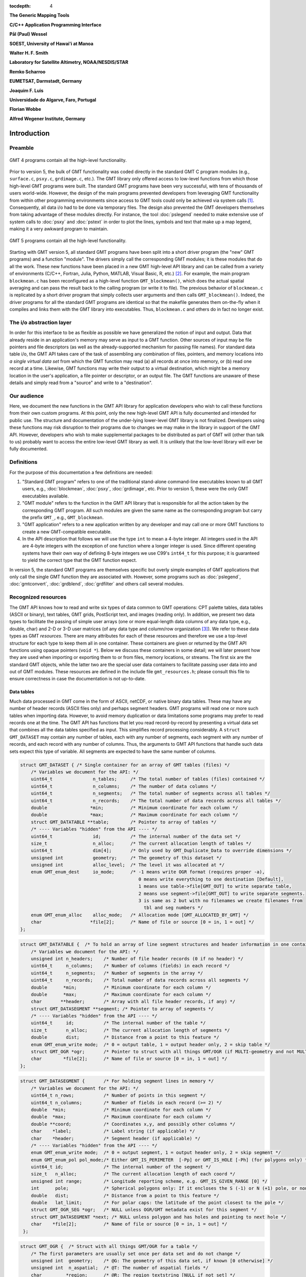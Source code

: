 :tocdepth: 4

.. set default highlighting language for this document:

.. highlight:: c

**The Generic Mapping Tools**

**C/C++ Application Programming Interface**

**Pål (Paul) Wessel**

**SOEST, University of Hawai'i at Manoa**

**Walter H. F. Smith**

**Laboratory for Satellite Altimetry, NOAA/NESDIS/STAR**

**Remko Scharroo**

**EUMETSAT, Darmstadt, Germany**

**Joaquim F. Luis**

**Universidade do Algarve, Faro, Portugal**

**Florian Wobbe**

**Alfred Wegener Institute, Germany**

Introduction
============

.. index:: ! API

Preamble
--------

.. figure:: /_images/GMT4_mode.png
   :height: 535 px
   :width: 1013 px
   :align: center
   :scale: 50 %

   GMT 4 programs contain all the high-level functionality.


Prior to version 5, the bulk of GMT functionality was coded directly
in the standard GMT C program modules (e.g., ``surface.c``, ``psxy.c``, ``grdimage.c``, etc.). The
GMT library only offered access to low-level functions from which
those high-level GMT programs were built. The standard GMT programs
have been very successful, with tens of thousands of users world-wide.
However, the design of the main programs prevented developers from
leveraging GMT functionality from within other programming
environments since access to GMT tools could only be achieved via
system calls [1]_. Consequently, all data i/o had to be done via
temporary files. The design also prevented the GMT developers
themselves from taking advantage of these modules directly. For
instance, the tool :doc:`pslegend` needed to
make extensive use of system calls to :doc:`psxy` and
:doc:`pstext` in order to plot the lines,
symbols and text that make up a map legend, making it a very awkward
program to maintain.

.. figure:: /_images/GMT5_mode.png
   :height: 569 px
   :width: 1013 px
   :align: center
   :scale: 50 %

   GMT 5 programs contain all the high-level functionality.


Starting with GMT version 5, all standard GMT programs have been
split into a short driver program (the "new" GMT  programs) and a
function "module". The drivers simply call the corresponding
GMT modules; it is these modules that do all the work. These new
functions have been placed in a new GMT high-level API library and can
be called from a variety of environments (C/C++, Fortran, Julia, Python,
MATLAB, Visual Basic, R, etc.) [2]_. For example, the main
program ``blockmean.c`` has been reconfigured as a high-level function
``GMT_blockmean()``, which does the actual spatial averaging and can
pass the result back to the calling program (or write it to file). The
previous behavior of ``blockmean.c`` is replicated by a short driver program that simply
collects user arguments and then calls ``GMT_blockmean()``. Indeed, the
driver programs for all the standard GMT programs are identical so
that the makefile generates them on-the-fly when it compiles and links
them with the GMT library into executables. Thus, ``blockmean.c`` and others do in
fact no longer exist.

The i/o abstraction layer
-------------------------

In order for this interface to be as flexible as possible we have
generalized the notion of input and output. Data that already reside in
an application's memory may serve as input to a GMT function. Other
sources of input may be file pointers and file descriptors (as well as
the already-supported mechanism for passing file names). For standard
data table i/o, the GMT API takes care of the task of assembling any
combination of files, pointers, and memory locations into *a single
virtual data set* from which the GMT function may read (a) all
records at once into memory, or (b) read one record at a time. Likewise,
GMT functions may write their output to a virtual destination, which
might be a memory location in the user's application, a file pointer or
descriptor, or an output file. The GMT functions are unaware of these
details and simply read from a "source" and write to a "destination".

Our audience
------------

Here, we document the new functions in the GMT API library for
application developers who wish to call these functions from their own
custom programs. At this point, only the new high-level GMT API is
fully documented and intended for public use. The structure and
documentation of the under-lying lower-level GMT library is not
finalized. Developers using these functions may risk disruption to their
programs due to changes we may make in the library in support of the
GMT API. However, developers who wish to make supplemental packages to
be distributed as part of GMT will (other than talk to us) probably
want to access the entire low-level GMT library as well. It is
unlikely that the low-level library will ever be fully documented.

Definitions
-----------

For the purpose of this documentation a few definitions are needed:

#. "Standard GMT program" refers to one of the traditional stand-alone
   command-line executables known to all GMT users, e.g.,
   :doc:`blockmean`, :doc:`psxy`,
   :doc:`grdimage`, etc. Prior to version 5,
   these were the only GMT executables available.

#. "\ GMT module" refers to the function in the GMT API library that
   is responsible for all the action taken by the corresponding
   GMT program. All such modules are given the same name as the
   corresponding program but carry the prefix ``GMT_``, e.g.,
   ``GMT_blockmean``.

#. "\ GMT application" refers to a new application written by any
   developer and may call one or more GMT functions to create a new
   GMT-compatible executable.

#. In the API description that follows we will use the type ``int`` to
   mean a 4-byte integer. All integers used in the API are 4-byte
   integers with the exception of one function where a longer integer is
   used. Since different operating systems have their own way of
   defining 8-byte integers we use C99's ``int64_t`` for this purpose;
   it is guaranteed to yield the correct type that the GMT function
   expect.

In version 5, the standard GMT programs are themselves specific but
overly simple examples of GMT applications that only call the single
GMT function they are associated with. However, some programs such as
:doc:`pslegend`, :doc:`gmtconvert`,
:doc:`grdblend`,
:doc:`grdfilter` and others call several modules.

Recognized resources
--------------------

The GMT API knows how to read and write six types of data common to
GMT operations: CPT palette tables, data tables (ASCII or binary),
text tables, GMT grids, PostScript text, and images (reading only). In addition, we
present two data types to facilitate the passing of simple user arrays
(one or more equal-length data columns of any data type, e.g., double,
char) and 2-D or 3-D user matrices (of any data type and column/row
organization [3]_). We refer to these data types as GMT *resources*.
There are many attributes for each of these resources and therefore we
use a top-level structure for each type to keep them all in one
container. These containers are given or returned by the GMT API
functions using opaque pointers (``void *``). Below we discuss these
containers in some detail; we will later present how they are used when
importing or exporting them to or from files, memory locations, or
streams. The first six are the standard GMT objects, while the latter
two are the special user data containers to facilitate passing user
data into and out of GMT modules. These resources are defined in the include
file ``gmt_resources.h``; please consult this file to ensure correctness
in case the documentation is not up-to-date.

Data tables
~~~~~~~~~~~

Much data processed in GMT come in the form of ASCII, netCDF, or
native binary data tables. These may have any number of header records
(ASCII files only) and perhaps segment headers. GMT programs will read
one or more such tables when importing data. However, to avoid memory
duplication or data limitations some programs may prefer to read records one
at the time. The GMT API has functions that let you read
record-by-record by presenting a virtual data set that combines all the
data tables specified as input. This simplifies record processing
considerably. A ``struct GMT_DATASET`` may contain any number of tables,
each with any number of segments, each segment with any number of
records, and each record with any number of columns. Thus, the arguments
to GMT API functions that handle such data sets expect this type of
variable. All segments are expected to have the same number of columns.

.. _struct-dataset:

.. code-block:: c

   struct GMT_DATASET {	/* Single container for an array of GMT tables (files) */
       /* Variables we document for the API: */
       uint64_t               n_tables;     /* The total number of tables (files) contained */
       uint64_t               n_columns;    /* The number of data columns */
       uint64_t               n_segments;   /* The total number of segments across all tables */
       uint64_t               n_records;    /* The total number of data records across all tables */
       double                *min;          /* Minimum coordinate for each column */
       double                *max;          /* Maximum coordinate for each column */
       struct GMT_DATATABLE **table;        /* Pointer to array of tables */
       /* ---- Variables "hidden" from the API ---- */
       uint64_t               id;           /* The internal number of the data set */
       size_t                 n_alloc;      /* The current allocation length of tables */
       uint64_t               dim[4];       /* Only used by GMT_Duplicate_Data to override dimensions */
       unsigned int           geometry;     /* The geometry of this dataset */
       unsigned int           alloc_level;  /* The level it was allocated at */
       enum GMT_enum_dest     io_mode;      /* -1 means write OGR format (requires proper -a),
                                               0 means write everything to one destination [Default],
                                               1 means use table->file[GMT_OUT] to write separate table,
                                               2 means use segment->file[GMT_OUT] to write separate segments.
                                               3 is same as 2 but with no filenames we create filenames from
                                                 tbl and seg numbers */
       enum GMT_enum_alloc    alloc_mode;   /* Allocation mode [GMT_ALLOCATED_BY_GMT] */
       char                  *file[2];      /* Name of file or source [0 = in, 1 = out] */
   };

.. _struct-datatable:

.. code-block:: c

   struct GMT_DATATABLE {  /* To hold an array of line segment structures and header information in one container */
       /* Variables we document for the API: */
       unsigned int n_headers;    /* Number of file header records (0 if no header) */
       uint64_t     n_columns;    /* Number of columns (fields) in each record */
       uint64_t     n_segments;   /* Number of segments in the array */
       uint64_t     n_records;    /* Total number of data records across all segments */
       double      *min;          /* Minimum coordinate for each column */
       double      *max;          /* Maximum coordinate for each column */
       char       **header;       /* Array with all file header records, if any) */
       struct GMT_DATASEGMENT **segment; /* Pointer to array of segments */
       /* ---- Variables "hidden" from the API ---- */
       uint64_t     id;           /* The internal number of the table */
       size_t       n_alloc;      /* The current allocation length of segments */
       double       dist;         /* Distance from a point to this feature */
       enum GMT_enum_write mode;  /* 0 = output table, 1 = output header only, 2 = skip table */
       struct GMT_OGR *ogr;       /* Pointer to struct with all things GMT/OGR (if MULTI-geometry and not MULTIPOINT)  */
       char        *file[2];      /* Name of file or source [0 = in, 1 = out] */
   };

.. _struct-datasegment:

.. code-block:: c

   struct GMT_DATASEGMENT {       /* For holding segment lines in memory */
       /* Variables we document for the API: */
       uint64_t n_rows;           /* Number of points in this segment */
       uint64_t n_columns;        /* Number of fields in each record (>= 2) */
       double  *min;              /* Minimum coordinate for each column */
       double  *max;              /* Maximum coordinate for each column */
       double **coord;            /* Coordinates x,y, and possibly other columns */
       char    *label;            /* Label string (if applicable) */
       char    *header;           /* Segment header (if applicable) */
       /* ---- Variables "hidden" from the API ---- */
       enum GMT_enum_write mode;  /* 0 = output segment, 1 = output header only, 2 = skip segment */
       enum GMT_enum_pol pol_mode;/* Either GMT_IS_PERIMETER  [-Pp] or GMT_IS_HOLE [-Ph] (for polygons only) */
       uint64_t id;               /* The internal number of the segment */
       size_t   n_alloc;          /* The current allocation length of each coord */
       unsigned int range;        /* Longitude reporting scheme, e.g. GMT_IS_GIVEN_RANGE [0] */
       int      pole;             /* Spherical polygons only: If it encloses the S (-1) or N (+1) pole, or none (0) */
       double   dist;             /* Distance from a point to this feature */
       double   lat_limit;        /* For polar caps: the latitude of the point closest to the pole */
       struct GMT_OGR_SEG *ogr;   /* NULL unless OGR/GMT metadata exist for this segment */
       struct GMT_DATASEGMENT *next; /* NULL unless polygon and has holes and pointing to next hole */
       char    *file[2];          /* Name of file or source [0 = in, 1 = out] */
    };

.. _struct-ogr:

.. code-block:: c

    struct GMT_OGR {  /* Struct with all things GMT/OGR for a table */
        /* The first parameters are usually set once per data set and do not change */
        unsigned int  geometry;    /* @G: The geometry of this data set, if known [0 otherwise] */
        unsigned int  n_aspatial;  /* @T: The number of aspatial fields */
        char         *region;      /* @R: The region textstring [NULL if not set] */
        char         *proj[4];     /* @J: The 1-4 projection strings [NULL if not set] */
        unsigned int *type;        /* @T: The data types of the aspatial fields [NULL if not set]  */
        char        **name;        /* @N The names of the aspatial fields [NULL if not set]  */
        /* The following are for OGR data only. It is filled during parsing (current segment) but is then copied to the segment header so it can be accessed later */
        enum GMT_enum_pol pol_mode;/* @P: Either GMT_IS_PERIMETER or GMT_IS_HOLE (for polygons only) */
        char        **tvalue;      /* @D: The text values of the current aspatial fields */
        double       *dvalue;      /* @D: Same but converted to double (assumed possible) */
    };

.. _struct-ogr_seg:

.. code-block:: c

    struct GMT_OGR_SEG {           /* Struct with GMT/OGR aspatial data for a segment */
        enum GMT_enum_pol pol_mode;/* @P: Either GMT_IS_PERIMETER or GMT_IS_HOLE (for polygons only) */
        unsigned int   n_aspatial; /* @T: The number of aspatial fields */
        char         **tvalue;     /* @D: The values of the current aspatial fields (uses GMT_OGR's n_aspatial as length) */
        double *dvalue;            /* @D: Same but converted to double (assumed possible) */
    };

Text tables
~~~~~~~~~~~

Some data needed by GMT are simply free-form ASCII text tables. In many respects these
are handled similarly to data tables. E.g., they may have any number of
header records and even segment headers, and GMT programs can read one
or more tables or get text records one at the time. A
``struct GMT_TEXTSET`` may contain any number of tables, each with any
number of segments, and each segment with any number of records. Thus,
the arguments to GMT API functions that handle such data sets expect
this type of variable. The user's program may then parse and process
such text records as required. This resources is particularly useful
when your data consist of a mix or data coordinates and ordinary text
since regular data tables will be parsed for floating-point columns
only.

.. _struct-textset:

.. code-block:: c

   struct GMT_TEXTSET {	/* Single container for an array of GMT text tables (files) */
       /* Variables we document for the API: */
       uint64_t               n_tables;     /* The total number of tables (files) contained */
       uint64_t               n_segments;   /* The total number of segments across all tables */
       uint64_t               n_records;    /* The total number of data records across all tables */
       struct GMT_TEXTTABLE **table;        /* Pointer to array of tables */
       /* ---- Variables "hidden" from the API ---- */
       uint64_t               id;           /* The internal number of the data set */
       size_t                 n_alloc;      /* The current allocation length of tables */
       unsigned int           geometry;     /* The geometry of this dataset */
       unsigned int           alloc_level;  /* The level it was allocated at */
       enum GMT_enum_dest     io_mode;      /*-1 means write OGR format (requires proper -a),
                                               0 means write everything to one destination [Default],
                                               1 means use table->file[GMT_OUT] to write separate table,
                                               2 means use segment->file[GMT_OUT] to write separate segments.
                                               3 is same as 2 but with no filenames we create filenames */
                                                 from tbl and seg numbers */
       enum GMT_enum_alloc    alloc_mode;   /* Allocation mode [GMT_ALLOCATED_BY_GMT] */
       char                  *file[2];      /* Name of file or source [0 = in, 1 = out] */
   };


.. _struct-texttable:

.. code-block:: c

   struct GMT_TEXTTABLE {  /* To hold an array of text segment structures and header information in one container */
       /* Variables we document for the API: */
       unsigned int n_headers;   /* Number of file header records (0 if no header) */
       uint64_t n_segments;      /* Number of segments in the array */
       uint64_t n_records;       /* Total number of data records across all segments */
       char   **header;          /* Array with all file header records, if any) */
       struct GMT_TEXTSEGMENT **segment; /* Pointer to array of segments */
       /* ---- Variables "hidden" from the API ---- */
       uint64_t id;              /* The internal number of the table */
       size_t   n_alloc;         /* The current allocation length of segments */
       enum GMT_enum_write mode; /* 0 = output table, 1 = output header only, 2 = skip table */
       char    *file[2];         /* Name of file or source [0 = in, 1 = out] */
   };

.. _struct-textsegment:

.. code-block:: c

   struct GMT_TEXTSEGMENT {      /* For holding segment text records in memory */
       /* Variables we document for the API: */
       uint64_t n_rows;          /* Number of rows in this segment */
       char   **record;          /* Array of text records */
       char    *label;           /* Label string (if applicable) */
       char    *header;          /* Segment header (if applicable) */
       /* ---- Variables "hidden" from the API ---- */
       uint64_t id;              /* The internal number of the table */
       enum GMT_enum_write mode; /* 0 = output segment, 1 = output header only, 2 = skip segment */
       size_t   n_alloc;         /* Number of rows allocated for this segment */
       char    *file[2];         /* Name of file or source [0 = in, 1 = out] */
       char   **tvalue;          /* The values of the OGR/GMT aspatial fields */
   };

GMT grids
~~~~~~~~~

GMT grids are used to represent equidistant and organized 2-D
surfaces. These can be plotted as contour maps, color images, or as
perspective surfaces. Because the native GMT grid is simply a 1-D
float array with all the metadata kept in a separate header, we pass
this information via a ``struct GMT_GRID``, which is a container that
holds both items. Thus, the arguments to GMT API functions that handle
GMT grids expect this type of variable.

.. _struct-grid:

.. code-block:: c

   struct GMT_GRID {                        /* To hold a GMT float grid and its header in one container */
       struct GMT_GRID_HEADER *header;      /* Pointer to full GMT header for the grid */
       float                  *data;        /* Pointer to the float grid */
       /* ---- Variables "hidden" from the API ---- */
       unsigned int            id;          /* The internal number of the grid */
       unsigned int            alloc_level; /* The level it was allocated at */
       enum GMT_enum_alloc     alloc_mode;  /* Allocation mode [GMT_ALLOCATED_BY_GMT] */
       void                   *extra;       /* Row-by-row machinery information [NULL] */
   };

.. code-block:: c

   struct GMT_GRID_HEADER {
       /* Variables we document for the API:
        * They are copied verbatim to the native grid header and must be 4-byte unsigned ints. */
       uint32_t nx;                          /* Number of columns */
       uint32_t ny;                          /* Number of rows */
       uint32_t registration;                /* GMT_GRID_NODE_REG (0) for node grids, GMT_GRID_PIXEL_REG (1) for pixel grids */

       /* == The types of the following 12 elements must not be changed.
        * == They are also copied verbatim to the native grid header. */
       double wesn[4];                         /* Min/max x and y coordinates */
       double z_min;                           /* Minimum z value */
       double z_max;                           /* Maximum z value */
       double inc[2];                          /* x and y increment */
       double z_scale_factor;                  /* grd values must be multiplied by this */
       double z_add_offset;                    /* After scaling, add this */
       char   x_units[GMT_GRID_UNIT_LEN80];    /* units in x-direction */
       char   y_units[GMT_GRID_UNIT_LEN80];    /* units in y-direction */
       char   z_units[GMT_GRID_UNIT_LEN80];    /* grid value units */
       char   title[GMT_GRID_TITLE_LEN80];     /* name of data set */
       char   command[GMT_GRID_COMMAND_LEN320];/* name of generating command */
       char   remark[GMT_GRID_REMARK_LEN160];  /* comments re this data set */
       /* == End of "untouchable" header.       */

       /* ---- Variables "hidden" from the API ----
        * This section is flexible.  It is not copied to any grid header
        * or stored in any file. It is considered private */
       unsigned int type;               /* Grid format */
       unsigned int bits;               /* Bits per data value (e.g., 32 for ints/floats; 8 for bytes) */
       unsigned int complex_mode;       /* 0 = normal, GMT_GRID_IS_COMPLEX_REAL = real part of complex grid, GMT_GRID_IS_COMPLEX_IMAG = imag part of complex grid */
       unsigned int mx, my;             /* Actual dimensions of the grid in memory, allowing for the padding */
       size_t       nm;                 /* Number of data items in this grid (nx * ny) [padding is excluded] */
       size_t       size;               /* Actual number of items (not bytes) required to hold this grid (= mx * my) */
       size_t       n_alloc;            /* Bytes allocated for this grid */
       unsigned int trendmode;          /* Holds status for detrending of grids. 0 if not detrended, 1 if mean, 2 if mid-value, and 3 if LS plane removed */
       unsigned int arrangement;        /* Holds status for complex grid as how the read/imag is placed in the grid (interleaved, R only, etc.) */
       unsigned int n_bands;            /* Number of bands [1]. Used with IMAGE containers and macros to get ij index from row,col, band */
       unsigned int pad[4];             /* Padding on west, east, south, north sides [2,2,2,2] */
       unsigned int BC[4];              /* Boundary condition applied on each side via pad [0 = not set, 1 = natural, 2 = periodic, 3 = data] */
       unsigned int grdtype;            /* 0 for Cartesian, > 0 for geographic and depends on 360 periodicity [see GMT_enum_grdtype above] */
       char name[GMT_GRID_NAME_LEN256]; /* Actual name of the file after any ?<varname> and =<stuff> has been removed */
       char varname[GMT_GRID_VARNAME_LEN80];/* NetCDF: variable name */
       const char  *ProjRefPROJ4;       /* To store a referencing system string in PROJ.4 format */
       const char  *ProjRefWKT;         /* To store a referencing system string in WKT format */
       int          row_order;          /* NetCDF: k_nc_start_south if S->N, k_nc_start_north if N->S */
       int          z_id;               /* NetCDF: id of z field */
       int          ncid;               /* NetCDF: file ID */
       int          xy_dim[2];          /* NetCDF: dimension order of x and y; normally {1, 0} */
       size_t       t_index[3];         /* NetCDF: index of higher coordinates */
       size_t       data_offset;        /* NetCDF: distance from the beginning of the in-memory grid */
       unsigned int stride;             /* NetCDF: distance between two rows in the in-memory grid */
       float        nan_value;          /* Missing value as stored in grid file */
       double       xy_off;             /* 0.0 (registration == GMT_GRID_NODE_REG) or 0.5 ( == GMT_GRID_PIXEL_REG) */
       double       r_inc[2];           /* Reciprocal incs, i.e. 1/inc */
       char         flags[4];           /* Flags used for ESRI grids */
       char        *pocket;             /* GDAL: A working variable handy to transmit info between funcs e.g. +b<band_info> to gdalread */
       double       bcr_threshold;      /* sum of cardinals must >= threshold in bilinear; else NaN */
       unsigned int bcr_interpolant;    /* Interpolation function used (0, 1, 2, 3) */
       unsigned int bcr_n;              /* Width of the interpolation function */
       unsigned int nxp;                /* if X periodic, nxp > 0 is the period in pixels  */
       unsigned int nyp;                /* if Y periodic, nxp > 0 is the period in pixels  */
       unsigned int no_BC;              /* If true we skip BC stuff entirely */
       unsigned int gn;                 /* true if top    edge will be set as N pole  */
       unsigned int gs;                 /* true if bottom edge will be set as S pole  */
       unsigned int is_netcdf4;         /* true if netCDF-4/HDF5 format */
       size_t       z_chunksize[2];     /* chunk size (lat,lon) */
       unsigned int z_shuffle;          /* if shuffle filter is turned on */
       unsigned int z_deflate_level;    /* if deflate filter is in use */
       unsigned int z_scale_autoadust;  /* if z_scale_factor should be auto-detected */
       unsigned int z_offset_autoadust; /* if z_add_offset should be auto-detected */
                                        /* xy_*[] is separate settings for GMT_IN and GMT_OUT */
       unsigned int xy_adjust[2];       /* 1 if +u<unit> was parsed and scale set, 3 if xy has been adjusted, 0 otherwise */
       unsigned int xy_mode[2];         /* 1 if +U<unit> was parsed, 0 otherwise */
       unsigned int xy_unit[2];         /* Unit enum specified via +u<unit> */
       double       xy_unit_to_meter[2];/* Scale, given xy_unit, to convert xy from <unit> to meters */
   };

GMT images
~~~~~~~~~~

GMT images are used to represent bit-mapped images typically obtained
via the GDAL bridge. These can be reprojected internally, such as when
used in grdimage. Since images and grids share the concept of a header,
we use the same header structure for grids as for images; however, some
additional metadata attributes are also needed. Finally, the image
itself may be of any data type and have more than one band (channel).
Both image and header information are passed via a ``struct GMT_IMAGE``,
which is a container that holds both items. Thus, the arguments to
GMT API functions that handle GMT images expect this type of
variable. Unlike the other objects, writing images has only partial
support via ``GMT_grdimage`` [4]_.

.. _struct-image:

.. code-block:: c

  struct GMT_IMAGE {
      enum GMT_enum_type      type;           /* Data type, e.g. GMT_FLOAT */
      int                    *ColorMap;       /* Array with color lookup values */
      int                     nIndexedColors; /* Number of colors in a paletted image */
      struct GMT_GRID_HEADER *header;         /* Pointer to full GMT header for the image */
      unsigned char          *data;           /* Pointer to actual image */
      /* ---- Variables "hidden" from the API ---- */
      uint64_t                id;             /* The internal number of the data set */
      unsigned int            alloc_level;    /* Level of initial allocation */
      enum GMT_enum_alloc     alloc_mode;     /* Allocation info [0] */
      const char             *ColorInterp;
  };

CPT palette tables
~~~~~~~~~~~~~~~~~~

The color palette table files, or just CPT files, contain colors and
patterns used for plotting data such as surfaces (i.e., GMT grids) or
symbols, lines and polygons (i.e., GMT tables). GMT programs will
generally read in a CPT palette table, make it the current palette, do
the plotting, and destroy the table when done. The information is
referred to via a pointer to ``struct GMT_PALETTE``. Thus, the arguments
to GMT API functions that handle palettes expect this type of
variable. It is not expected that users will wish to manipulate a CPT
table directly, but rather use this mechanism to hold them in memory and
pass as arguments to GMT modules.

.. _struct-palette:

.. code-block:: c

   struct GMT_PALETTE {		/* Holds all pen, color, and fill-related parameters */
       /* Variables we document for the API: */
       unsigned int          n_headers;          /* Number of CPT file header records (0 if no header) */
       unsigned int          n_colors;           /* Number of colors in CPT lookup table */
       unsigned int          cpt_flags;          /* Flags controlling use of BFN colors */
       struct GMT_LUT       *range;              /* CPT lookup table read by GMT_read_cpt */
       struct GMT_BFN_COLOR  patch[3];           /* Structures with back/fore/nan colors */
       char **header;                            /* Array with all CPT file header records, if any) */
       /* ---- Variables "hidden" from the API ---- */
       uint64_t              id;                 /* The internal number of the data set */
       enum GMT_enum_alloc   alloc_mode;         /* Allocation mode [GMT_ALLOCATED_BY_GMT] */
       unsigned int          alloc_level;        /* The level it was allocated at */
       unsigned int          model;              /* RGB, HSV, CMYK */
       unsigned int          is_gray;            /* true if only grayshades are needed */
       unsigned int          is_bw;              /* true if only black and white are needed */
       unsigned int          is_continuous;      /* true if continuous color tables have been given */
       unsigned int          has_pattern;        /* true if CPT file contains any patterns */
       unsigned int          skip;               /* true if current z-slice is to be skipped */
       unsigned int          categorical;        /* true if CPT applies to categorical data */
       unsigned int          z_adjust[2];        /* 1 if +u<unit> was parsed and scale set, 3 if z has been adjusted, 0 otherwise */
       unsigned int          z_mode[2];          /* 1 if +U<unit> was parsed, 0 otherwise */
       unsigned int          z_unit[2];          /* Unit enum specified via +u<unit> */
       double                z_unit_to_meter[2]; /* Scale, given z_unit, to convert z from <unit> to meters */
   };

PostScript text
~~~~~~~~~~~~~~~

Normally, GMT modules producing PostScript will write to standard output
or a designated file.  Alternatively, you can tell PSL to write to a
memory buffer instead and then receive a structure with the final
plot (or partial plot) containing a long text string.

.. _struct-postscript:

.. code-block:: c

   struct GMT_PS {	/* Single container for a chunk of PostScript text */
       /* Variables we document for the API: */
       size_t n_alloc;                  /* Length of array allocated so far */
       size_t n;                        /* Length of data array so far */
       unsigned int mode;               /* Bit-flag for header (1) and trailer (2) */
       char *data;                      /* Pointer to actual PS text */
       /* ---- Variables "hidden" from the API ---- */
       uint64_t id;                     /* The internal number of the data set */
       unsigned int alloc_level;        /* The level it was allocated at */
       enum GMT_enum_alloc alloc_mode;  /* Allocation mode [GMT_ALLOC_INTERNALLY] */
   };

User data columns (GMT vectors)
~~~~~~~~~~~~~~~~~~~~~~~~~~~~~~~

Programs that wish to call GMT modules may hold data in their own
particular data structures. For instance, the user's program may have
three column arrays of type float and wishes to use these as the input
source to the ``GMT_surface`` module, which normally expects double
precision triplets via a ``struct GMT_DATASET`` read from a file or
given by memory reference. Simply create a new ``struct GMT_VECTOR``
(see section :ref:`Create empty resources <sec-create>`) and assign the union array pointers (see
:ref:`univector <struct-univector>`) to your data columns and provide the required
information on length, data types, and optionally range (see
:ref:`GMT_VECTOR <struct-vector>`). By letting the GMT module know you are passing a
data set *via* a ``struct GMT_VECTOR`` it will know how to read the data correctly.

.. _struct-univector:

.. code-block:: c

  union GMT_UNIVECTOR {
      uint8_t  *uc1;       /* Pointer for unsigned 1-byte array */
      int8_t   *sc1;       /* Pointer for signed 1-byte array */
      uint16_t *ui2;       /* Pointer for unsigned 2-byte array */
      int16_t  *si2;       /* Pointer for signed 2-byte array */
      uint32_t *ui4;       /* Pointer for unsigned 4-byte array */
      int32_t  *si4;       /* Pointer for signed 4-byte array */
      uint64_t *ui8;       /* Pointer for unsigned 8-byte array */
      int64_t  *si8;       /* Pointer for signed 8-byte array */
      float    *f4;        /* Pointer for float array */
      double   *f8;        /* Pointer for double array */
  };


Table 1.1: Definition of the ``GMT_UNIVECTOR`` union that holds a pointer to any array type.


.. _struct-vector:

.. code-block:: c

  struct GMT_VECTOR {
      uint64_t             n_columns;     /* Number of vectors */
      uint64_t             n_rows;        /* Number of rows in each vector */
      enum GMT_enum_reg    registration;  /* 0 for gridline and 1 for pixel registration */
      enum GMT_enum_type  *type;          /* Array with data type for each vector */
      union GMT_UNIVECTOR *data;          /* Array with unions for each column */
      double               range[2];      /* The min and max limits on t-range (or 0,0) */
      char command[GMT_GRID_COMMAND_LEN320]; /* name of generating command */
      char remark[GMT_GRID_REMARK_LEN160];   /* comments re this data set */
      /* ---- Variables "hidden" from the API ---- */
      uint64_t             id;            /* An identification number */
      unsigned int         alloc_level;   /* Level of initial allocation */
      enum GMT_enum_alloc  alloc_mode;    /* Determines if we may free the vectors or not */
  };


User data matrices (GMT matrices)
~~~~~~~~~~~~~~~~~~~~~~~~~~~~~~~~~

Likewise, programs may have an integer 2-D matrix in memory and wish to
use that as the input grid to the ``GMT_grdfilter`` module, which
normally expects a ``struct GMT_GRID`` with floating point data via a
file or provided by memory reference. As for user vectors, we create a
``struct GMT_MATRIX`` (see :ref:`Create empty resources <sec-create>`), assign the appropriate
union pointer to your data matrix and provide information on dimensions
and data type. Let the GMT module know you
are passing a grid via a ``struct GMT_MATRIX`` and it will know how to
read the matrix properly.

.. _struct-matrix:

.. code-block:: c

  struct GMT_MATRIX {
      uint64_t             n_rows;        /* Number of rows in the matrix */
      uint64_t             n_columns;     /* Number of columns in the matrix */
      uint64_t             n_layers;      /* Number of layers in a 3-D matrix */
      enum GMT_enum_fmt    shape;         /* 0 = C (rows) and 1 = Fortran (cols) */
      enum GMT_enum_reg    registration;  /* 0 for gridline and 1 for pixel registration  */
      size_t               dim;           /* Allocated length of longest C or Fortran dim */
      size_t               size;          /* Byte length of data */
      enum GMT_enum_type   type;          /* Data type, e.g. GMT_FLOAT */
      double               range[6];      /* Contains xmin/xmax/ymin/ymax[/zmin/zmax] */
      union GMT_UNIVECTOR  data;          /* Union with pointer to actual matrix of the chosen type */
      char command[GMT_GRID_COMMAND_LEN320]; /* name of generating command */
      char remark[GMT_GRID_REMARK_LEN160];   /* comments re this data set */
      /* ---- Variables "hidden" from the API ---- */
      uint64_t             id;            /* The internal number of the data set */
      unsigned int         alloc_level;   /* The level it was allocated at */
      enum GMT_enum_alloc  alloc_mode;    /* Allocation mode [GMT_ALLOCATED_BY_GMT] */
  };

The ``enum`` types referenced in :ref:`GMT_VECTOR <struct-vector>` and
Table :ref:`GMT_MATRIX <struct-matrix>` and summarized in Table :ref:`types <tbl-types>`.

.. _tbl-types:

+--------------+------------------------------------------+
| constant     | description                              |
+==============+==========================================+
| GMT_CHAR     | int8_t, 1-byte signed integer type       |
+--------------+------------------------------------------+
| GMT_UCHAR    | int8_t, 1-byte unsigned integer type     |
+--------------+------------------------------------------+
| GMT_SHORT    | int16_t, 2-byte signed integer type      |
+--------------+------------------------------------------+
| GMT_USHORT   | uint16_t, 2-byte unsigned integer type   |
+--------------+------------------------------------------+
| GMT_INT      | int32_t, 4-byte signed integer type      |
+--------------+------------------------------------------+
| GMT_UINT     | uint32_t, 4-byte unsigned integer type   |
+--------------+------------------------------------------+
| GMT_LONG     | int64_t, 8-byte signed integer type      |
+--------------+------------------------------------------+
| GMT_ULONG    | uint64_t, 8-byte unsigned integer type   |
+--------------+------------------------------------------+
| GMT_FLOAT    | 4-byte data float type                   |
+--------------+------------------------------------------+
| GMT_DOUBLE   | 8-byte data float type                   |
+--------------+------------------------------------------+
+--------------+------------------------------------------+

.. _chapter-overview:

Overview of the GMT C Application Program Interface
===================================================

Users who wish to create their own GMT application based on the API
must make sure their program goes through the steps below; details for
each step will be revealed in the following chapter. We have kept the
API simple: In addition to the GMT modules, there are only 53 public
functions to become familiar with, but most applications will only use a
small subset of this selection. Functions either return an integer error
code (when things go wrong; otherwise it is set to ``GMT_OK (0)``), or they
return a void pointer to a GMT resources (or NULL if things go wrong).
In either case the API will report what the error is. The layout here
assumes you wish to use data in memory as input sources; if the data are
simply command-line files then things simplify considerably.

#. Initialize a new GMT session with GMT_Create_Session_, which
   allocates a hidden GMT API control structure and returns an opaque
   pointer to it. This pointer is the first argument to all subsequent
   GMT API function calls within the session.

#. For each intended call to a GMT module, several steps are involved:

   a. Register input sources and output destination with GMT_Register_IO_.

   b. Each resource registration generates a unique ID number. For
      memory resources, we embed these numbers in unique filenames of
      the form "@GMTAPI@-######" with GMT_Encode_ID_. When GMT i/o library
      functions encounter such filenames they extract the ID and make a
      connection to the corresponding resource. Multiple table data or text
      sources are combined into a single virtual source for GMT modules to
      operate on. In contrast, CPT, Grid, Image, and PostScript resources are
      operated on individually.

   c. Enable data import once all registrations are complete
      (:ref:`Resources init <sec-res_init>`).

   d. Read data into memory. You may choose to read everything at once
      or read record-by-record.

   e. Prepare required arguments and call the GMT module you wish to use.

   f. For non-mapping modules, process any results returned to memory via
      pointers rather than written to files.

   g. Destroy the resources allocated by GMT modules to hold results,
      or let the garbage collector do this automatically at the end of
      the session.

#. Repeat steps a–f as many times as your application requires.

#. We terminate the GMT session by calling GMT_Destroy_Session_.

The steps a–d collapse into a single step if data are simply read from files.

Advanced programs may be calling more than one GMT session and thus
run several sessions, perhaps concurrently as different threads on
multi-core machines. We will now discuss these steps in more detail.
Throughout, we will introduce upper-case GMT C enum constants *in
lieu* of simple integer constants. These are considered part of the API
and are available for developers via the ``gmt_resources.h`` include file.

The C/C++ API is deliberately kept small to make it easy to use.
Next table gives a list of all the functions and their purpose.

.. _tbl-API:

+-------------------------+---------------------------------------------------+
| constant                | description                                       |
+=========================+===================================================+
| GMT_Append_Option_      | Append new option structure to linked list        |
+-------------------------+---------------------------------------------------+
| GMT_Begin_IO_           | Enable record-by-record i/o                       |
+-------------------------+---------------------------------------------------+
| GMT_Call_Module_        | Call any of the GMT modules                       |
+-------------------------+---------------------------------------------------+
| GMT_Create_Args_        | Convert linked list of options to text array      |
+-------------------------+---------------------------------------------------+
| GMT_Create_Cmd_         | Convert linked list of options to command line    |
+-------------------------+---------------------------------------------------+
| GMT_Create_Data_        | Create an empty data resource                     |
+-------------------------+---------------------------------------------------+
| GMT_Create_Options_     | Convert command line options to linked list       |
+-------------------------+---------------------------------------------------+
| GMT_Create_Session_     | Initialize a new GMT session                      |
+-------------------------+---------------------------------------------------+
| GMT_Delete_Option_      | Delete an option structure from the linked list   |
+-------------------------+---------------------------------------------------+
| GMT_Destroy_Args_       | Delete text array of arguments                    |
+-------------------------+---------------------------------------------------+
| GMT_Destroy_Cmd_        | Delete text command of arguments                  |
+-------------------------+---------------------------------------------------+
| GMT_Destroy_Data_       | Delete a data resource                            |
+-------------------------+---------------------------------------------------+
| GMT_Destroy_Options_    | Delete the linked list of option structures       |
+-------------------------+---------------------------------------------------+
| GMT_Destroy_Session_    | Terminate a GMT session                           |
+-------------------------+---------------------------------------------------+
| GMT_Duplicate_Data_     | Make an identical copy of a data resources        |
+-------------------------+---------------------------------------------------+
| GMT_Encode_ID_          | Encode a resources ID as a special filename       |
+-------------------------+---------------------------------------------------+
| GMT_Encode_Options_     | Encode option arguments for external interfaces   |
+-------------------------+---------------------------------------------------+
| GMT_Expand_Option_      | Expand option with explicit memory references     |
+-------------------------+---------------------------------------------------+
| GMT_End_IO_             | Disable further record-by-record i/o              |
+-------------------------+---------------------------------------------------+
| GMT_FFT_                | Take the Fast Fourier Transform of data object    |
+-------------------------+---------------------------------------------------+
| GMT_FFT_1D_             | Take the Fast Fourier Transform of 1-D float data |
+-------------------------+---------------------------------------------------+
| GMT_FFT_2D_             | Take the Fast Fourier Transform of 2-D float data |
+-------------------------+---------------------------------------------------+
| GMT_FFT_Create_         | Initialize the FFT machinery                      |
+-------------------------+---------------------------------------------------+
| GMT_FFT_Destroy_        | Terminate the FFT machinery                       |
+-------------------------+---------------------------------------------------+
| GMT_FFT_Option_         | Explain the FFT options and modifiers             |
+-------------------------+---------------------------------------------------+
| GMT_FFT_Parse_          | Parse argument with FFT options and modifiers     |
+-------------------------+---------------------------------------------------+
| GMT_FFT_Wavenumber_     | Return wavenumber given data index                |
+-------------------------+---------------------------------------------------+
| GMT_Find_Option_        | Find an option in the linked list                 |
+-------------------------+---------------------------------------------------+
| GMT_Get_Common_         | Determine if a GMT common option was set          |
+-------------------------+---------------------------------------------------+
| GMT_Get_Coord_          | Create a coordinate array                         |
+-------------------------+---------------------------------------------------+
| GMT_Get_Data_           | Import a registered data resources                |
+-------------------------+---------------------------------------------------+
| GMT_Get_Default_        | Obtain one of the API or GMT default settings     |
+-------------------------+---------------------------------------------------+
| GMT_Get_ID_             | Obtain the ID of a given resource                 |
+-------------------------+---------------------------------------------------+
| GMT_Get_Index_          | Convert row, col into a grid or image index       |
+-------------------------+---------------------------------------------------+
| GMT_Get_Record_         | Import a single data record                       |
+-------------------------+---------------------------------------------------+
| GMT_Get_Row_            | Import a single grid row                          |
+-------------------------+---------------------------------------------------+
| GMT_Get_Values_         | Convert string into coordinates or dimensions     |
+-------------------------+---------------------------------------------------+
| GMT_Init_IO_            | Initialize i/o given registered resources         |
+-------------------------+---------------------------------------------------+
| GMT_Make_Option_        | Create an option structure                        |
+-------------------------+---------------------------------------------------+
| GMT_Message_            | Issue a message, optionally with time stamp       |
+-------------------------+---------------------------------------------------+
| GMT_Option_             | Explain one or more GMT common options            |
+-------------------------+---------------------------------------------------+
| GMT_Parse_Common_       | Parse the GMT common options                      |
+-------------------------+---------------------------------------------------+
| GMT_Put_Data_           | Export to a registered data resource given by ID  |
+-------------------------+---------------------------------------------------+
| GMT_Put_Record_         | Export a data record                              |
+-------------------------+---------------------------------------------------+
| GMT_Put_Row_            | Export a grid row                                 |
+-------------------------+---------------------------------------------------+
| GMT_Read_Data_          | Import a data resource or file                    |
+-------------------------+---------------------------------------------------+
| GMT_Register_IO_        | Register a resources for i/o                      |
+-------------------------+---------------------------------------------------+
| GMT_Report_             | Issue a message contingent upon verbosity level   |
+-------------------------+---------------------------------------------------+
| GMT_Retrieve_Data_      | Obtained link to data in memory via ID            |
+-------------------------+---------------------------------------------------+
| GMT_Set_Comment_        | Assign a comment to a data resource               |
+-------------------------+---------------------------------------------------+
| GMT_Set_Default_        | Set one of the API or GMT default settings        |
+-------------------------+---------------------------------------------------+
| GMT_Status_IO_          | Check status of record-by-record i/o              |
+-------------------------+---------------------------------------------------+
| GMT_Update_Option_      | Modify an option structure                        |
+-------------------------+---------------------------------------------------+
| GMT_Write_Data_         | Export a data resource                            |
+-------------------------+---------------------------------------------------+


The GMT C Application Program Interface
=======================================

Initialize a new GMT session
----------------------------

Most applications will need to initialize only a single GMT session.
This is true of all the standard GMT programs since they only call one
GMT module and then exit. Most user-developed GMT applications are
likely to only initialize one session even though they may call many
GMT modules. However, the GMT API supports any number of
simultaneous sessions should the programmer wish to take advantage of
it. This might be useful when you have access to several CPUs and want
to spread the computing load [5]_. In the following discussion we will
simplify our treatment to the use of a single session only.

To initiate the new session we use

.. _GMT_Create_Session:

  ::

    void *GMT_Create_Session (const char *tag, unsigned int pad, unsigned int mode,
                              int (*print_func) (FILE *, const char *));

and you will typically call it thus:

  ::

    void *API = NULL;
    API = GMT_Create_Session ("Session name", 2, 0, NULL);

where ``API`` is an opaque pointer to the hidden GMT API control
structure. You will need to pass this pointer to *all* subsequent
GMT API functions; this is how essential internal information is
passed from module to module. The key task of this initialization is to
set up the GMT machinery and its internal variables used for map
projections, plotting, i/o, etc. The initialization also allocates space
for internal structures used to register resources. The ``pad`` argument
sets how many rows and columns should be used as padding for grids and
images so that boundary conditions can be applied. GMT uses 2 so we
recommend that value. Note: if you choose 0 or 1 there may be certain
GMT modules that will be unable to do their work properly as they count on those
boundary rows and columns in the grids.  The ``mode`` argument is only used for external APIs that need
to communicate special needs during the session creation.  This argument
is a sum of bit flags and the various bits control the following settings:

#. Bit 1 (1): If set then GMT will not call the system exit function when a
   a serious problem has been detected but instead will simply return control
   to the calling environment.  This is required by the GMT/MATLAB API
   since calling exit would also exit MATLAB itself.  Unless your environment
   has this feature you should leave this bit alone.
#. Bit 2 (2): If set then it means we are calling the GMT API from an external
   API such as MATLAB, Octave, or Python.  Normal C/C++ programs should
   leave this bit alone.  Its effect is to enable two additional modules
   for reading and writing GMT resources from these environments.
#. Bit 3 (4): If 1 it means the external API uses a column-major format for
   matrices (e.g., MATLAB, Fortran).  If not set we default to row-major
   format (C/C++, Python).

The ``print_func`` argument is a pointer to a function that is used to print
messages from GMT via GMT_Message_ or GMT_Report_ from APIs that cannot use the
standard printf (this is the case for the MATLAB API, for instance).
For all other uses you should simply pass NULL for this argument.
Should something go wrong then ``API`` will be returned as ``NULL``.

Register input or output resources
----------------------------------

When using the standard GMT programs, you specify input files on the
command line or via special program options (e.g.,
**-I**\ *intensity.nc*). The output of the programs are either written
to standard output (which you redirect to files or pipe to other
programs) or to files specified by specific program options (e.g.,
**-G**\ *output.nc*). Alternatively, the GMT API allows you to specify
input (and output) to be associated with open file handles or program
variables. We will examine this more closely below. Registering a
resource is a required step before attempting to import or export data
that *do not* come from files or standard input/output.

Resource registration
~~~~~~~~~~~~~~~~~~~~~

Registration involves a direct or indirect call to

.. _GMT_Register_IO:

  ::

    int GMT_Register_IO (void *API, unsigned int family, unsigned int method,
                         unsigned int geometry, unsigned int direction,
                         double wesn[], void *ptr);

where :ref:`family <tbl-family>` specifies what kind of resource is to be registered,
:ref:`method <tbl-methods>` specifies
how we to access this resource (see Table :ref:`methods <tbl-methods>` for recognized
methods), :ref:`geometry <tbl-geometry>` specifies the geometry of the data, ``ptr`` is the address of the
pointer to the named resource. If ``direction`` is ``GMT_OUT`` and the
``method`` is not related to a file (filename, stream, or handle), then
``ptr`` must be NULL. Note there are some limitations on when you may pass a file pointer
as the method.  Many grid file formats cannot be read via a stream (e.g., netCDF files) so in
those situations you cannot pass a file pointer [and GMT_Register_IO would have no way of knowing
this].  After the GMT module has written the data you
can use GMT_Retrieve_Data_ to assign a pointer to the memory location
(variable) where the output was allocated. For grid (and image)
resources you may request to obtain a subset via the :ref:`wesn <tbl-wesn>` array; otherwise, pass NULL
(or an array with at least 4 items all set to 0) to obtain the
entire grid (or image). The ``direction`` indicates input or output and
is either ``GMT_IN`` or ``GMT_OUT``. Finally, the function returns a
unique resource ID, or ``GMT_NOTSET`` if there was an error.

Object ID encoding
~~~~~~~~~~~~~~~~~~

To use registered resources as program input or output arguments you
must pass them via a text string that acts as a special file name
(Chapter :ref:`Overview <chapter-overview>`). The proper filename formatting is guaranteed by
using the function

.. _GMT_Encode_ID:

  ::

    int GMT_Encode_ID (void *API, char *filename, int ID);

which accepts the unique ``ID`` and writes the corresponding
``filename``. The variable ``filename`` must have enough space to hold
16 bytes. The function returns 1 if there is an error; otherwise
it returns 0.


.. _tbl-family:

+------------------+--------------------------------+
| family           | source points to               |
+==================+================================+
| GMT_IS_DATASET   | A [multi-segment] table file   |
+------------------+--------------------------------+
| GMT_IS_TEXTSET   | A [multi-segment] text file    |
+------------------+--------------------------------+
| GMT_IS_GRID      | A GMT grid file                |
+------------------+--------------------------------+
| GMT_IS_CPT       | A CPT file                     |
+------------------+--------------------------------+
| GMT_IS_IMAGE     | A GMT image                    |
+------------------+--------------------------------+
| GMT_IS_PS        | A GMT PostScript object        |
+------------------+--------------------------------+


.. _tbl-methods:

+-------------------------------+-------+--------------------------------------------------------------+
| method                        | value | how to read/write data                                       |
+===============================+=======+==============================================================+
| GMT_IS_FILE                   | 0     | Pointer to name of a file                                    |
+-------------------------------+-------+--------------------------------------------------------------+
| GMT_IS_STREAM                 | 1     | Pointer to open stream (or process)                          |
+-------------------------------+-------+--------------------------------------------------------------+
| GMT_IS_FDESC                  | 2     | Pointer to integer file descriptor                           |
+-------------------------------+-------+--------------------------------------------------------------+
| GMT_IS_DUPLICATE              | 3     | Pointer to memory we may *duplicate* data from               |
+-------------------------------+-------+--------------------------------------------------------------+
| GMT_IS_REFERENCE              | 4     | Pointer to memory we may *reference* data from               |
+-------------------------------+-------+--------------------------------------------------------------+
| GMT_IS_DUPLICATE_VIA_VECTOR   | 103   | Pointer to memory we may *duplicate* data from via vectors   |
+-------------------------------+-------+--------------------------------------------------------------+
| GMT_IS_REFERENCE_VIA_VECTOR   | 104   | Pointer to memory we may *reference* data from via vectors   |
+-------------------------------+-------+--------------------------------------------------------------+
| GMT_IS_DUPLICATE_VIA_MATRIX   | 203   | Pointer to memory we may *duplicate* data from via a matrix  |
+-------------------------------+-------+--------------------------------------------------------------+
| GMT_IS_REFERENCE_VIA_MATRIX   | 204   | Pointer to memory we may *reference* data from via a matrix  |
+-------------------------------+-------+--------------------------------------------------------------+



.. _tbl-via:

+------------------+--------------------------------------------------------------+
| approach         | how method is modified                                       |
+==================+==============================================================+
| GMT_VIA_VECTOR   | User's data columns are accessed via a GMT_VECTOR structure  |
+------------------+--------------------------------------------------------------+
| GMT_VIA_MATRIX   | User's matrix is accessed via a GMT_MATRIX structure         |
+------------------+--------------------------------------------------------------+



.. _tbl-geometry:

+------------------+-------------------------------------------+
| geometry         |  description                              |
+==================+===========================================+
| GMT_IS_TEXT      | Not a geographic item                     |
+------------------+-------------------------------------------+
| GMT_IS_POINT     | Multi-dimensional point data              |
+------------------+-------------------------------------------+
| GMT_IS_LINE      | Geographic or Cartesian line segments     |
+------------------+-------------------------------------------+
| GMT_IS_POLYGON   | Geographic or Cartesian closed polygons   |
+------------------+-------------------------------------------+
| GMT_IS_SURFACE   | 2-D gridded surface                       |
+------------------+-------------------------------------------+


.. _tbl-wesn:

+---------+-------------------------------------------------+
| index   |   description                                   |
+=========+=================================================+
| GMT_XLO |  x_min (west) boundary of grid subset           |
+---------+-------------------------------------------------+
| GMT_XHI |  x_max (east) boundary of grid subset           |
+---------+-------------------------------------------------+
| GMT_YLO |  y_min (south) boundary of grid subset          |
+---------+-------------------------------------------------+
| GMT_YHI |  y_max (north) boundary of grid subset          |
+---------+-------------------------------------------------+
| GMT_ZLO |  z_min (bottom) boundary of 3-D matrix subset   |
+---------+-------------------------------------------------+
| GMT_ZHI |  z_max (top) boundary of 3-D matrix subset      |
+---------+-------------------------------------------------+

.. _sec-res_init:

Resource initialization
~~~~~~~~~~~~~~~~~~~~~~~

All GMT programs dealing with input or output files given on the
command line, and perhaps defaulting to the standard input or output
streams if no files are given, must call the i/o initializer function
GMT_Init_IO_ once for each direction required (i.e., input and output
separately). For input it determines how many input sources have already
been registered. If none has been registered then it scans the program
arguments for any filenames given on the command line and register these
input resources. Finally, if we still have found no input sources we
assign the standard input stream as the single input source. For output
it is similar: If no single destination has been registered we specify
the standard output stream as the output destination. Only one main
output destination is allowed to be active when a module writes data
(some modules also write additional output via program-specific
options). The prototype for this function is

.. _GMT_Init_IO:

  ::

    int GMT_Init_IO (void *API, unsigned int family, unsigned int geometry,
                     unsigned int direction, unsigned int mode,
                     unsigned int n_args, void *args);

where :ref:`family <tbl-family>` specifies what kind of resource is to be registered,
:ref:`geometry <tbl-geometry>` specifies the geometry of the data, ``direction`` is either
``GMT_IN`` or ``GMT_OUT``, and ``mode`` is a bit flag that determines
what we do if no resources have been registered. The choices are

    **GMT_ADD_FILES_IF_NONE** (1) means "add command line (option)
    files if none have been registered already"

    **GMT_ADD_FILES_ALWAYS** (2) means "always add any command line files"

    **GMT_ADD_STDIO_IF_NONE** (4) means "add std\* if no other
    input/output have been specified"

    **GMT_ADD_STDIO_ALWAYS** (8) means "always add std\* even if
    resources have been registered".

    **GMT_ADD_EXISTING** (16) means "only use already registered resources".

The standard behavior is ``GMT_ADD_DEFAULT`` (6). Next, ``n_args`` is 0
if ``args`` is the head of a linked list of options (further discussed
in :ref:`Prepare modules opts <sec-func>`); otherwise ``args`` is an array of ``n_args``
strings (i.e., the int argc, char \*argv[] model)

Many programs will register an export location where results of a GMT function (say, a filtered grid)
should be returned, but may then wish to use that variable as an *input* resource in a subsequent module
call. This is accomplished by re-registering the resource as an *input* source, thereby changing the
*direction* of the data set. The function returns 1 if there is an error; otherwise it returns 0. |ex_resource_init|

Dimension parameters for user 1-D column vectors
~~~~~~~~~~~~~~~~~~~~~~~~~~~~~~~~~~~~~~~~~~~~~~~~

We refer to Table :ref:`vector <struct-vector>`. The ``type`` array must hold the data
type of each data column in the user's program. All types other than
GMT_DOUBLE will be converted internally in GMT to ``double``, thus
possibly increasing memory requirements. If the type is ``GMT_DOUBLE`` then
GMT will be able to use the column directly by reference. The
``n_columns`` and ``n_rows`` parameters indicate the number of vectors
and their common length. For output these may not yet be known so you should
pass 0 for these values.

Dimension parameters for user 2-D table arrays
~~~~~~~~~~~~~~~~~~~~~~~~~~~~~~~~~~~~~~~~~~~~~~

We refer to Table :ref:`matrix <struct-matrix>`. The ``type`` parameter specifies the
data type used for the array in the user's program. All types other than
GMT_FLOAT will be converted internally in GMT to ``float``, thus
possibly increasing memory requirements. If the type is ``GMT_FLOAT`` then
GMT may be able to use the matrix directly by reference. The
``n_rows`` and ``n_columns`` parameters indicate the dimensions of the
matrix. If these are not yet known you may pass 0 for these values and
set ``alloc_mode`` to ``GMT_ALLOCATED_BY_GMT``; this will make sure GMT will
allocate the necessary memory at the location you specify. Fortran users
will instead have to specify a size large enough to hold the anticipated
output data. The ``registration`` and ``range`` gives the grid
registration and domain. Finally, use ``dim`` to indicate if the memory
matrix has a dimension that exceeds that of the leading row (or column)
dimension. Note: For ``GMT_IS_TEXTSET`` the user matrix is expected to be
a 2-D character array with a fixed row length of ``dim`` but we only
consider the first ``n_columns`` characters. For data grids you will
also need to specify the ``registration`` (see the GMT Cookbook and
Reference, :ref:`App-file-formats` for description of the two forms of registration)
and data domain ``range``.

.. _sec-create:

Create empty resources
----------------------

If your application needs to build and populate GMT resources in ways
that do not depend on external resources (files, memory locations,
etc.), then you can obtain a "blank slate" by calling

.. _GMT_Create_Data:

  ::

    void *GMT_Create_Data (void *API, unsigned int family, unsigned int geometry,
                           unsigned int mode, uint64_t par[], double *wesn,
                           double *inc, unsigned int registration, int pad, void *data)

which returns a pointer to the allocated resource. Pass :ref:`family <tbl-family>` as
one of ``GMT_IS_GRID``, ``GMT_IS_IMAGE``, ``GMT_IS_DATASET``,
``GMT_IS_TEXTSET``, or ``GMT_IS_CPT``, or via the modifiers ``GMT_IS_VECTOR``
or ``GMT_IS_MATRIX`` when handling user data. Also pass a compatible
:ref:`geometry <tbl-geometry>`. Depending on the family and your particular way of
representing dimensions you may pass the additional parameters in one of
two ways:

#. Actual integer dimensions of items needed.

#. Physical distances and increments of each dimension.

For the first case pass ``wesn``, ``inc`` as NULL (or arrays with elements all set to 0),
and pass the ``par`` array as indicated below:

  **GMT_IS_GRID**
    An empty :ref:`GMT_GRID <struct-grid>` structure with a header is allocated; the data
    array is NULL. The ``par`` argument is not used. Here ``wesn`` and ``inc`` can
    be NULL but than **-R** and **-I** must have been set because they are inquired to
    get the necessary info. If they were not set, than ``wesn`` and ``inc`` must in
    fact be transmitted.

  **GMT_IS_IMAGE**
    Same as **GMT_IS_GRID** above but return an empty :ref:`GMT_IMAGE <struct-image>`

  **GMT_IS_DATASET**
    An empty :ref:`GMT_DATASET <struct-dataset>` structure consisting of ``par[0]`` tables,
    each with ``par[1]`` segments, each with ``par[2]`` rows, all
    with ``par[3]`` columns, is allocated.
    The ``wesn``, ``inc``, and ``registration`` argument are ignored.  The ``data`` argument should be NULL.

  **GMT_IS_TEXTSET**
    An empty :ref:`GMT_TEXTSET <struct-textset>` structure consisting of ``par[0]`` tables,
    each with ``par[1]`` segments, all with ``par[2]`` text records (rows), is allocated.
    The ``wesn``, ``inc``, and ``registration`` argument are ignored.  The ``data`` argument should be NULL.

  **GMT_IS_CPT**
    An empty :ref:`GMT_PALETTE <struct-palette>` structure with ``par[0]`` palette entries is allocated.
    The ``wesn``, ``inc``, and ``registration`` argument are ignored.  The ``data`` argument should be NULL.

  **GMT_IS_PS**
    An empty :ref:`GMT_PS <struct-postscript>` structure with ``par[0]`` text buffer length allocated.
    The ``wesn``, ``inc``, and ``registration`` argument are ignored.  The ``data`` argument should be NULL.

  **GMT_IS_VECTOR**
    An empty :ref:`GMT_VECTOR <struct-vector>` structure with ``par[0]`` column entries is allocated.
    The ``wesn``, ``inc``, and ``registration`` argument are ignored.  The ``data`` argument should be NULL.

  **GMT_IS_MATRIX**
    An empty :ref:`GMT_MATRIX <struct-matrix>` structure is allocated. ``par[2]`` indicates
    the number of layers for a 3-D matrix, or pass 0, 1, or NULL for a 2-D matrix.  Here,
    par[0] is the number of columns while par[1] has the number of rows.  The ``data`` argument should be NULL.

For the second approach, you
instead pass ``wesn``, ``inc``, and ``registration`` and leave ``par`` as NULL
(or with all elements equal 0).
For grids and images you may pass ``pad`` to set the padding, or -1 to
accept the GMT default. The ``mode`` determines what is actually
allocated when you have chosen grids or images. As for GMT_Read_Data_
you can pass ``GMT_GRID_ALL`` to initialize the header and allocate
space for the array; here ``data`` must be NULL. Alternatively, you can pass
``GMT_GRID_HEADER_ONLY`` to just initialize the grid or image header,
and call a second time, passing ``GMT_GRID_DATA_ONLY``, to allocate
space for the array. In that second call you pass the pointer returned
by the first call as ``data`` and specify the family; all other
arguments should be NULL or 0. Normally, resources created by this
function are considered to be input (i.e., have a direction that is ``GMT_IN``).
The exception to this is for vectors and matrices which will have a direction
set to ``GMT_OUT`` when the dimensions specified are not complete (i.e., the
row dimension of vectors is 0 and both dimensions are zero for matrices).
The function returns a pointer to the
data container. In case of an error we return a NULL pointer and pass an
error code via ``API->error``.

Duplicate resources
-------------------

Often you have read or created a data resource and then need an
identical copy, presumably to make modifications to. Or, you want a copy
with the same dimensions and allocated memory, except data values should
not be duplicated. Alternatively, perhaps you just want to duplicate the
header and skip the allocation and duplication of the data. These tasks
are addressed by

.. _GMT_Duplicate_Data:

  ::

    void *GMT_Duplicate_Data (void *API, unsigned int family,
                              unsigned int mode, void *data);

which returns a pointer to the allocated resource. Specify which
:ref:`family <tbl-family>` and select ``mode`` from ``GMT_DUPLICATE_DATA``,
``GMT_DUPLICATE_ALLOC``, and ``GMT_DUPLICATE_NONE``, as discussed above
(also see ``mode`` discussion above). For datasets and textsets you can
add modifiers ``GMT_ALLOC_VERTICAL`` or ``GMT_ALLOC_HORIZONTAL`` if you
wish to put all data in a single long table or to paste all tables
side-by-side, respectively (thus getting one wide table instead).
Additional note for datasets: Normally we allocate the output given the
corresponding input dimensions. You can override these by specifying your
alternative dimensions in the input dataset variable dim[].
The ``data`` is a pointer to the resource you wish to duplicate. In case
of an error we return a NULL pointer and pass an error code via
``API->error``.

Get resource ID
---------------

Resources created by these two methods can be used as in various ways.
Sometimes you want to pass them as input to other modules, in which
case you need to registration ID of that resource. This task
are performed by

.. _GMT_Get_ID:

  ::

    void *GMT_Get_ID (void *API, unsigned int family,
                      unsigned int direction, void *data);

which returns the ID number of the allocated resource. Specify which
:ref:`family <tbl-family>` and select ``direction`` from ``GMT_IN`` or ``GMT_OUT``.
The ``data`` is a pointer to the resource you whose ID you need. In case
of an error we return ``GMT_NOTSET`` and pass an error code via
``API->error``.

Import Data
-----------

If your main program needs to read any of the six recognized data types
(CPT files, data tables, text tables, GMT grids, images, or PostScript) you will
use the GMT_Get_Data_ or GMT_Read_Data_ functions, which both
return entire data sets. In the case of data and text tables you may
also select record-by-record reading using the GMT_Get_Record_
function. As a general rule, your program development simplifies if you
can read entire resources into memory with GMT_Get_Data_ or
GMT_Read_Data_.  However, if this leads to unacceptable memory usage
or if the program logic is particularly simple, you may obtain one data
record at the time via GMT_Get_Record_.

All input functions takes a parameter called ``mode``. The ``mode``
parameter generally has different meanings for the different data types
and will be discussed below. However, one bit setting is common to all
types: By default, you are only allowed to read a data source once; the
source is then flagged as having been read and subsequent attempts to
read from the same source will result in a warning and no reading takes
place. In the unlikely event you need to re-read a source you can
override this default behavior by adding ``GMT_IO_RESET`` to your ``mode``
parameter. Note that this override does not apply to sources that are
streams or file handles, as it may not be possible to re-read their
contents.

Enable Data Import
~~~~~~~~~~~~~~~~~~

Once all input resources have been registered, we signal the API that we
are done with the registration phase and are ready to start the actual
data import. This step is only required when reading one record at the
time. We initialize record-by-record reading by calling
GMT_Begin_IO_ This function enables dataset and textset
record-by-record reading and prepares the registered sources for the
upcoming import. The prototype is

.. _GMT_Begin_IO:

  ::

    int GMT_Begin_IO (void *API, unsigned int family, unsigned int direction,
                      unsigned int header);

where :ref:`family <tbl-family>` specifies the resource type to be read or written
(only ``GMT_IS_DATASET`` and ``GMT_IS_TEXTSET`` are
available for record-by-record handling). The ``direction`` is either
``GMT_IN`` or ``GMT_OUT``, so for import we obviously use ``GMT_IN``. The
function determines the first input source and sets up procedures for
skipping to the next input source in a virtual data set. The
GMT_Get_Record_ function will not be able to read any data before
GMT_Begin_IO_ has been called. As you might guess, there is a
companion GMT_End_IO_ function that completes, then disables
record-by-record data access. You can use these several times to switch
modes between registering data resources, doing the importing/exporting,
and disabling further data access, perhaps to do more registration. We
will discuss GMT_End_IO_ once we are done with the data import. The final
``header`` argument determines if the common header-block should be
written during initialization; choose between ``GMT_HEADER_ON`` and
``GMT_HEADER_OFF``. The function returns 1 if there is an
error; otherwise it returns 0.

Import a data set
~~~~~~~~~~~~~~~~~

If your program needs to import any of the six recognized data types
(CPT table, data table, text table, GMT grid, image, or PostScript) you will use
either the GMT_Read_Data_ or GMT_Get_Data_ functions. The former
is typically used when reading from files, streams (e.g., ``stdin``), or
an open file handle, while the latter is only used with a registered
resource via its unique ID. Because of the similarities of these six
import functions we use an generic form that covers all of them.

Import from a file, stream, or handle
^^^^^^^^^^^^^^^^^^^^^^^^^^^^^^^^^^^^^

To read an entire resource from a file, stream, or file handle, use

.. _GMT_Read_Data:

  ::

    void *GMT_Read_Data (void *API, unsigned int family, unsigned int method,
                         unsigned int geometry, unsigned int mode, double wesn[],
                         const char *input, void *ptr);

* :ref:`API <GMT_Create_Session>`
* :ref:`family <tbl-family>`
* :ref:`method <tbl-methods>`
* :ref:`geometry <tbl-geometry>`
* mode -- *see below*
* :ref:`wesn <tbl-wesn>`
* input -- a pointer to char holding the file name to read.
* ptr -- NULL or the pointer returned by this function after a first call (when reading grids in two steps)
* Return: Pointer to data container, or NULL if there were errors (passed back via API->error)


where ``ptr`` is NULL except when reading grids in two steps (i.e.,
first get a grid structure with a header, then read the data). Most of
these arguments have been discussed earlier. This function can be called
in three different situations:

#. If you have a single source (filename, stream pointer, etc.) you can
   call GMT_Read_Data_ directly; there is no need to first register
   the source with GMT_Register_IO_ or gather the sources with
   GMT_Init_IO_. However, if you did register a single source you can
   still pass it via an encoded filename (see GMT_Encode_ID_) or you
   can instead use GMT_Get_Data_ using the integer ID directly (see
   next section).

#. If you want to specify ``stdin`` as source then use ``input`` as NULL.

#. If you already registered all desired sources with GMT_Init_IO_
   then you indicate this by passing ``geometry`` = 0.

Space will be allocated to hold the results, if needed, and a pointer to
the object is returned. If there are errors we simply return NULL and
report the error. The ``mode`` parameter has different meanings for
different data types.

**CPT table**
    ``mode`` contains bit-flags that control how the CPT file's back-,
    fore-, and NaN-colors should be initialized. Select 0 to use the CPT
    file's back-, fore-, and NaN-colors, 2 to replace these with the
    GMT default values, or 4 to replace them with the color table's
    entries for highest and lowest value.

**Data table**
    ``mode`` is currently not used.

**Text table**
    ``mode`` is currently not used.

**GMT grid** or **image**
    Here, ``mode`` determines how we read the grid: To read the entire
    grid and its header, pass ``GMT_GRID_ALL``. However, if you need to
    extract a sub-region you must first read the header by passing
    ``GMT_GRID_HEADER_ONLY``, then examine the header structure range
    attributes and to specify a subset via the array ``wesn``, and
    finally call GMT_Read_Data_ a second time, now with ``mode`` =
    ``GMT_GRID_DATA_ONLY`` and passing your ``wesn`` array and the grid
    structure returned from the first call as ``ptr``. In the event your
    data array should be allocated to hold both the real and imaginary
    parts of a complex data set you must add either
    ``GMT_GRID_IS_COMPLEX_REAL`` or ``GMT_GRID_IS_COMPLEX_IMAG`` to
    ``mode`` so as to allow for the extra memory needed and to stride
    the input values correctly. If your grid is huge and you must read
    it row-by-row, set ``mode`` to ``GMT_GRID_HEADER_ONLY`` \|
    ``GMT_GRID_ROW_BY_ROW``. You can then access the grid row-by-row
    using GMT_Get_Row_ By default the rows will be automatically
    processed in order. To completely specify which row to be read, use
    ``GMT_GRID_ROW_BY_ROW_MANUAL`` instead.

**PostScript**
    ``mode`` is currently not used.

If you need to read the same resource more than once you should add the
bitflag GMT_IO_RESET to the given ``mode``.

Import from a memory location
^^^^^^^^^^^^^^^^^^^^^^^^^^^^^

If you are importing via variables or prefer to first register the
source, then you should use GMT_Get_Data_ instead. This function
requires fewer arguments since you simply pass the unique ID number of
the resource. The function is described as follows:

.. _GMT_Get_Data:

  ::

    void *GMT_Get_Data (void *API, int ID, unsigned int mode, void *ptr);

The ``ID`` is the unique object ID you received when registering the
resource, ``mode`` controls some aspects of the import (see
GMT_Read_Data_ above), while ``ptr`` is NULL except when reading
grids in two steps (i.e., first get a grid structure with a header, then
read the data). Other arguments have been discussed earlier. Space will
be allocated to hold the results, if needed, and a pointer to the object
is returned. If there are errors we simply return NULL and report the error.

Retrieve an allocated result
^^^^^^^^^^^^^^^^^^^^^^^^^^^^

Finally, if you need to access the result that a GMT module wrote to a
memory location, then you must register an output destination with
GMT_Register_IO_ first (passing ``ptr`` == NULL). The GMT module will
then allocate space to hold the output and let the API know where this
memory resides. You can then use GMT_Retrieve_Data_ to get a pointer
to the container where the data set was stored. This function requires
fewer arguments since you simply pass the unique ID number of the
resource. The function is described as follows:

.. _GMT_Retrieve_Data:

  ::

    void *GMT_Retrieve_Data (void *API, int ID);

The ``ID`` is the unique object ID you received when registering the
NULL resource earlier, Since this container has already been created, a
pointer to the object is returned. If there are errors we simply return
NULL and report the error.

Importing a data record
~~~~~~~~~~~~~~~~~~~~~~~

If your program will read data table records one-by-one you must first
enable this input mechanism with GMT_Begin_IO_ and then read the
records in a loop using

.. _GMT_Get_Record:

  ::

    void *GMT_Get_Record (void *API, unsigned int mode, int *nfields);

where the returned value is either a pointer to a double array with the
current row values or to a character string with the current row,
depending on ``mode``. In either case these pointers point to memory
internal to GMT and should be considered read-only. When we reach
end-of-file, encounter conversion problems, read header comments, or
identify segment headers we return a NULL pointer. The ``nfields``
pointer will return the number of fields returned; pass NULL if your
program should ignore this information.

Normally (``mode`` == ``GMT_READ_DOUBLE``), we return a pointer to
the double array. To read text records, supply instead ``mode`` ==
``GMT_READ_TEXT`` and we instead return a pointer to the text
record. However, if you have input records that mixes organized
floating-point columns with text items you could pass ``mode`` ==
``GMT_READ_MIXED``. Then, GMT will attempt to extract the
floating-point values; you can still access the record string, as
discussed below. Finally, if your application needs to be notified when
GMT closes one file and opens the next, add ``GMT_FILE_BREAK`` to
``mode`` and check for the status code ``GMT_IO_NEXT_FILE`` (by default,
we treat the concatenation of many input files as a single virtual
file). Using GMT_Get_Record_ requires you to first initialize the
source(s) with GMT_Init_IO_. For certain records, GMT_Get_Record_
will return NULL and sets status codes that your program will need to
examine to take appropriate response. Table [tbl:iostatus] list the
various status codes you can check for, using ``GMT_Status_IO`` (see
next section).

Examining record status
~~~~~~~~~~~~~~~~~~~~~~~

Programs that read record-by-record must be aware of what the current
record represents. Given the presence of headers, data gaps, NaN-record,
etc., the developer will want to check the status after reading the next
record. The internal i/o status mode can be interrogated with the function

.. _GMT_Status_IO:

  ::

    int GMT_Status_IO (void *API, unsigned int mode);

which returns 0 (false) or 1 (true) if the current status is reflected
by the specified ``mode``. There are 11 different modes available to
programmers; for a list see Table :ref:`IO-status <tbl-iostatus>` For an example of how
these may be used, see the test program ``testgmtio.c``. Developers who plan to import
data on a record-by-record basis may also consult the source code of,
say, ``blockmean.c`` or ``pstext.c``, to see examples of working code.

.. _tbl-iostatus:

+-----------------------------+----------------------------------------------------------+
| mode                        | description and return value                             |
+=============================+==========================================================+
|   GMT_IO_DATA_RECORD        | 1 if we read a data record                               |
+-----------------------------+----------------------------------------------------------+
|   GMT_IO_TABLE_HEADER       | 1 if we read a table header                              |
+-----------------------------+----------------------------------------------------------+
|   GMT_IO_SEGMENT_HEADER     | 1 if we read a segment header                            |
+-----------------------------+----------------------------------------------------------+
|   GMT_IO_ANY_HEADER         | 1 if we read either header record                        |
+-----------------------------+----------------------------------------------------------+
|   GMT_IO_MISMATCH           | 1 if we read incorrect number of columns                 |
+-----------------------------+----------------------------------------------------------+
|   GMT_IO_EOF                | 1 if we reached the end of the file (EOF)                |
+-----------------------------+----------------------------------------------------------+
|   GMT_IO_NAN                | 1 if we only read NaNs                                   |
+-----------------------------+----------------------------------------------------------+
|   GMT_IO_GAP                | 1 if this record implies a data gap                      |
+-----------------------------+----------------------------------------------------------+
|   GMT_IO_NEW_SEGMENT        | 1 if we enter a new segment                              |
+-----------------------------+----------------------------------------------------------+
|   GMT_IO_LINE_BREAK         | 1 if we encountered a segment header, EOF, NaNs or gap   |
+-----------------------------+----------------------------------------------------------+
|   GMT_IO_NEXT_FILE          | 1 if we finished one file but not the last               |
+-----------------------------+----------------------------------------------------------+


Importing a grid row
~~~~~~~~~~~~~~~~~~~~

If your program must read a grid file row-by-row you must first enable
row-by-row reading with :ref:`GMT_Read_Data <GMT_Read_Data>` and then use the
``GMT_Get_Row`` function in a loop; the prototype is

.. _GMT_Get_Row:

  ::

    int GMT_Get_Row (void *API, int row_no, struct GMT_GRID *G, float *row);

where ``row`` is a pointer to a single-precision array to receive the
current row, ``G`` is the grid in question, and ``row_no`` is the number
of the current row to be read. Note this value is only considered if the
row-by-row mode was initialized with ``GMT_GRID_ROW_BY_ROW_MANUAL``.
The user must allocate enough space to hold the entire row in memory.

Disable Data Import
~~~~~~~~~~~~~~~~~~~

Once the record-by-record input processing has completed we disable
further input to prevent accidental reading from occurring (due to poor
program structure, bugs, etc.). We do so by calling ``GMT_End_IO``. This
function disables further record-by-record data import; its prototype is

.. _GMT_End_IO:

  ::

    int GMT_End_IO (void *API, unsigned int direction, unsigned int mode);

and we specify ``direction`` = ``GMT_IN``. At the moment, ``mode`` is not
used. This call will also reallocate any arrays obtained into their
proper lengths. The function returns 1 if there is an error
(which is passed back with ``API->error``), otherwise it returns 0.

.. _sec-manipulate:

Manipulate data
---------------

Once you have created and allocated empty resources, or read in
resources from the outside, you will wish to manipulate their contents.
This section discusses how to set up loops and access the important
variables for the various data families. For grids and images it may
be required to know what the coordinates are at each node point. This
can be obtained via arrays of coordinates for each dimension, obtained by

.. _GMT_Get_Coord:

  ::

    double *GMT_Get_Coord (void *API, unsigned int family, unsigned int dim, void *data);

where :ref:`family <tbl-family>` must be ``GMT_IS_GRID`` or ``GMT_IS_DATASET``, ``dim`` is either
``GMT_IS_X`` or ``GMT_IS_Y``, and ``data`` is the grid or image pointer.  This
function will be used below in our example on grid manipulation.

Another aspect of dealing with grids and images is to convert a row and column
2-D reference to our 1-D array index.  Because of grid and image boundary padding
the relationship is not straightforward, hence we supply

.. _GMT_Get_Index:

  ::

    int64_t GMT_Get_Index (struct GMT_GRID_HEADER *header, int row, int col);

where the ``header`` is the header of either a grid or image, and ``row`` and
``col`` is the 2-D position in the grid or image.  We return the 1-D array
position; again this function is used below in our example.


Manipulate grids
~~~~~~~~~~~~~~~~

Most applications wishing to manipulate grids will want to loop over all
the nodes, typically in a manner organized by rows and columns. In doing
so, the coordinates at each node may also be required for a calculation.
Below is a snippet of code that shows how to do visit all nodes in a
grid and assign each node the product x \* y:

  ::

    int row, col, node;
    double *x_coord = NULL, *y_coord = NULL;
    < ... create a grid G or read one ... >
    x_coord = GMT_Get_Coord (API, GMT_IS_GRID, GMT_X, G);
    y_coord = GMT_Get_Coord (API, GMT_IS_GRID, GMT_Y, G);
    for (row = 0; row < G->header->ny) {
        for (col = 0; col < G->header->nx; col++) {
            node = GMT_Get_Index (G->header, row, col);
            G->data[node] = x_coord[col] * y_coord[row];
        }
    }

Note the use of :ref:`GMT_Get_Index <GMT_Get_Index>` to get the grid node number associated
with the ``row`` and ``col`` we are visiting. Because GMT grids have
padding (for boundary conditions) the relationship between rows,
columns, and node indices is more complicated and hence we hide that
complexity in :ref:`GMT_Get_Index <GMT_Get_Index>`. Note that for trivial procedures such
setting all grid nodes to a constant (e.g., -9999.0) where the row and
column does not enter you can instead do a single loop:

  ::

    int node;
    < ... create a grid G or read one ... >
    for (node = 0; node < G->header->size) G->data[node] = -9999.0;

Note we must use ``G->header->size`` (size of allocated array) and not
``G->header->nm`` (number of nodes in grid) since the latter is smaller
due to the padding and a single loop like the above treats the pad as
part of the "inside" grid.

Manipulate data tables
~~~~~~~~~~~~~~~~~~~~~~

Another common application is to process the records in a data table.
Because GMT consider the ``GMT_DATASET`` resources to contain one or more
tables, each of which may contain one or more segments, all of which may
contain one or more columns, you will need to have multiple loops to
visit all entries. The following code snippet will visit all data
records and add 1 to all columns beyond the first two (x and y):

  ::

    uint64_t tbl, seg, row, col;
    struct GMT_DATATABLE *T = NULL;
    struct GMT_DATASEGMENT *S = NULL;

    < ... create a dataset D or read one ... >
    for (tbl = 0; tbl < D->n_tables; tbl++) {       /* For each table */
      T = D->table[tbl];       /* Convenient shorthand for current table */
      for (seg = 0; seg < T->n_segments; seg++) {   /* For all segments */
        S = T->segment[seg];   /* Convenient shorthand for current segment */
        for (row = 0; row < S->n_rows; row++) {
          for (col = 2; col < T->n_columns; col++) {
            S->coord[col][row] += 1.0;
          }
        }
      }
    }

Manipulate text tables
~~~~~~~~~~~~~~~~~~~~~~

When data file contain text mixed in with numbers you must open the file
as a ``GMT_TEXTSET`` and do your own parsing of the data records. The
following code snippet will visit all text records and print them out:

  ::

    uint64_t tbl, seg, row, col;
    struct GMT_TEXTTABLE *T = NULL;
    struct GMT_TEXTSEGMENT *S = NULL;

    < ... create a textset D or read one ... >
    for (tbl = 0; tbl < D->n_tables; tbl++) {   /* For each table */
      T = D->table[tbl];        /* Convenient shorthand for current table */
      for (seg = 0; seg < T->n_segments; seg++) {   /* For all segments */
        S = T->segment[seg];    /* Convenient shorthand for current segment */
        for (row = 0; row < S->n_rows; row++) {
          printf ("T=%d S=%d R=%d : %s\n", tbl, seg, row, S->record[row]);
        }
      }
    }

Message and Verbose Reporting
-----------------------------

The API provides two functions for your program to present information
to the user during the run of the program. One is used for messages that
are always written while the other is used for reports that must exceed
the verbosity settings specified via **-V**.

.. _GMT_Report:

  ::

    int GMT_Report (void *API, unsigned int level, const char *message, ...);

This function takes a verbosity level and a multi-part message (e.g., a
format statement and zero or more variables). The verbosity ``level`` is
an integer in the 0–5 range; these are listed in Table [tbl:verbosity].
You assign an appropriate verbosity level to your message, and depending
on the chosen run-time verbosity level set via **-V** your message may
or may not be reported. Only messages whose stated verbosity level is
lower or equal to the **-V**\ *level* will be printed.


.. _tbl-verbosity:

+-------------------------+--------------------------------------------------+
| constant                | description                                      |
+=========================+==================================================+
| GMT_MSG_QUIET           | No messages whatsoever                           |
+-------------------------+--------------------------------------------------+
| GMT_MSG_NORMAL          | Default output, e.g., warnings and errors only   |
+-------------------------+--------------------------------------------------+
| GMT_MSG_COMPAT          | Compatibility warnings                           |
+-------------------------+--------------------------------------------------+
| GMT_MSG_VERBOSE         | Verbose level                                    |
+-------------------------+--------------------------------------------------+
| GMT_MSG_LONG_VERBOSE    | Longer verbose                                   |
+-------------------------+--------------------------------------------------+
| GMT_MSG_DEBUG           | Debug messages for developers mostly             |
+-------------------------+--------------------------------------------------+


.. _GMT_Message:

  ::

    int GMT_Message (void *API, unsigned int mode, const char *format, ...);

This function always prints its message to the standard output. Use the
``mode`` value to control if a time stamp should preface the message.
and if selected how the time information should be formatted. See
Table :ref:`timemodes <tbl-timemodes>` for the various modes.


.. _tbl-timemodes:

+--------------------+-----------------------------------------+
| constant           | description                             |
+====================+=========================================+
| GMT_TIME_NONE      | Display no time information             |
+--------------------+-----------------------------------------+
| GMT_TIME_CLOCK     | Display current local time              |
+--------------------+-----------------------------------------+
| GMT_TIME_ELAPSED   | Display elapsed time since last reset   |
+--------------------+-----------------------------------------+
| GMT_TIME_RESET     | Reset the elapsed time to 0             |
+--------------------+-----------------------------------------+

.. _sec-parsopt:

Presenting and accessing GMT options
------------------------------------

As you develop a program you may need to rely on some of
the GMT common options. For instance, you may wish to have your
program present the ``-R`` option to the user, let GMT handle the
parsing, and examine the values. You may also wish to encode your own
custom options that may require you to parse user text into the
corresponding floating point dimensions, constants, coordinates, time, etc.
The API provides several functions to simplify these tedious parsing
tasks. This section is intended to show how the programmer will obtain
information from the user that is necessary to do the task at hand
(e.g., special options to provide values and settings for the program).
In the following section we will concern ourselves with preparing
arguments for calling any of the GMT modules.

Display usage syntax for GMT common options
~~~~~~~~~~~~~~~~~~~~~~~~~~~~~~~~~~~~~~~~~~~

You can have your program menu display the standard usage message for a
GMT common option by calling the function

.. _GMT_Option:

  ::

    int GMT_Option (void *API, const char *options);

where ``options`` is a comma-separated list of GMT common options
(e.g., "R,J,O,X"). You can repeat this function with different sets of
options in order to intersperse your own custom options with in an
overall alphabetical order; see any GMT module for examples of typical
layouts.

Parsing the GMT common options
~~~~~~~~~~~~~~~~~~~~~~~~~~~~~~

The parsing of all GMT common option is done by

.. _GMT_Parse_Common:

  ::

    int GMT_Parse_Common (void *API, const char *args, struct GMT_OPTION *list);

where ``args`` is a string of the common GMT options your program may
use. An error will be reported if any of the common GMT options fail
to parse, and if so we return TRUE; if not errors we return FALSE. All
other options, including file names, will be silently ignored. The
parsing will update the internal GMT information structure that
affects program operations.

Inquiring about the GMT common options
~~~~~~~~~~~~~~~~~~~~~~~~~~~~~~~~~~~~~~

The API provide only a limited window into the full GMT machinery
accessible to the modules. You can determine if a particular common
option has been parsed and in some cases determine the values that was set with

.. _GMT_Get_Common:

  ::

    int GMT_Get_Common (void *API, unsigned int option, double *par);

where ``option`` is a single option character (e.g., 'R') and ``par`` is
a double array with at least a length of 6. If the particular option has
been parsed then the function returns the number of parameters passed
back via ``par``; otherwise we return -1. For instance, to determine if
the ``-R`` was set and what the resulting region was set to you may call

  ::

    if (GMT_Get_Common (API, 'R', wesn)) != -1) {
        /* wesn now contains the boundary information */
    }

The ``wesn`` array could now be passed to the various read and create
functions for GMT resources.

Parsing text values
~~~~~~~~~~~~~~~~~~~

Your program may need to request values from the user, such as
distances, plot dimensions, coordinates, and other data. The conversion
from such text to actual distances, taking units into account, is
tedious to program. You can simplify this by using

.. _GMT_Get_Values:

  ::

    int GMT_Get_Values (void *API, const char *arg, double par[], int maxpar);

where ``arg`` is the text item with one or more values that are
separated by commas, spaces, tabs, semi-colons, or slashes, and ``par`` is an array of length ``maxpar`` long
enough to hold all the items you are parsing. The function returns the
number of items parsed with a maximum of ``maxpar``, or -1 if there is an error. For instance, assume
the character string ``origin`` was given by the user as two geographic
coordinates separated by a slash (e.g., ``"35:45W/19:30:55.3S"``). We
obtain the two coordinates as decimal degrees by calling

  ::

    n = GMT_Get_Values (API, origin, pair, 2);

Your program can now check that ``n`` equals 2 and then use the values
in ``pairs``. Note: Dimensions given with units of inches, cm, or points
are converted to the current default unit set via :ref:`PROJ_LENGTH_UNIT <PROJ_LENGTH_UNIT>`,
while distances given in km, nautical miles, miles, feet, or
survey feet are returned in meters. Arc lengths in minutes and seconds
are returned in decimal degrees, and date/time values are returned in
seconds since the epoch (1970).

Get or set an API or GMT default parameter
~~~~~~~~~~~~~~~~~~~~~~~~~~~~~~~~~~~~~~~~~~

If your program needs to determine one or more of the current
API or GMT default settings you can do so via

.. _GMT_Get_Default:

  ::

    int GMT_Get_Default (void *API, const char *keyword, char *value);

where ``keyword`` is one such keyword (e.g., :ref:`PROJ_LENGTH_UNIT <PROJ_LENGTH_UNIT>`) and
``value`` must be a character array long enough to hold the answer.  In
addition to the long list of GMT defaults you can also inquire about the
few API parameters API_PAD (the current pad setting), API_IMAGE_LAYOUT (the
order and structure of image memory storage), and API_GRID_LAYOUT (order of
grid memory storage).
Depending on what parameter you selected you could further convert it to
a numerical value with ``GMT_Get_Values`` or just use it in a text comparison.

To change any of the API or
GMT default settings you would use

.. _GMT_Set_Default:

  ::

    int GMT_Set_Default (void *API, const char *keyword, const char *value);

where as before ``keyword`` is one such keyword (e.g., :ref:`PROJ_LENGTH_UNIT <PROJ_LENGTH_UNIT>`) and
``value`` must be a character string with the new setting.
Note that all settings are passed as text strings even if man are
inherently integers or floats.

.. _sec-func:

Prepare module options
----------------------

One of the advantages of programming with the API is that you
have access to the high-level GMT modules. For example, if your
program must compute the distance from a point to all other points on
the node you can simply set up options and call ``GMT_grdmath`` to do it
for you and accept the result back as an input grid. All the module
interfaces are identical are looks like

.. _GMT_Call_Module:

  ::

    int GMT_Call_Module (void *API, const char *module, int mode, void *args);

Here, ``module`` can be any of the GMT modules, such as
``psxy`` or ``grdvolume``.  All GMT modules may be called with one of
three sets of ``args`` depending on ``mode``. The three modes differ in
how the options are passed to the module:

    *mode* == ``GMT_MODULE_EXIST``
        Return GMT_NOERROR (0) if module exists, nonzero otherwise.

    *mode* == ``GMT_MODULE_PURPOSE``
        Just prints the purpose of the module; args must be NULL.

    *mode* == ``GMT_MODULE_LIST``
        Just prints a list of all modules; args must be NULL.

    *mode* == ``GMT_MODULE_OPT``
        Expects ``args`` to be a pointer to a doubly-linked list of objects with individual
        options for the current program. We will see
        how API functions can help prepare such lists.

    *mode* == ``GMT_MODULE_CMD``
        Expects ``args`` to be a single text string with all required options.

    *mode > 0*
        Expects ``args`` to be an array of text options and ``mode`` to be a count of how many
        options are passed (i.e., the ``argc, argv[]`` model used by the GMT programs themselves).


If ``module`` equals NULL and ``mode == GMT_MODULE_PURPOSE`` then we list summaries for all the modules
If no module by the given name is found we return -1.

Set program options via text array arguments
~~~~~~~~~~~~~~~~~~~~~~~~~~~~~~~~~~~~~~~~~~~~

When ``mode > 0`` we expect an array ``args`` of character
strings that each holds a single command line options (e.g.,
"-R120:30/134:45/8S/3N") and interpret ``mode`` to be the count of how
many options are passed. This, of course, is almost exactly how the
stand-alone GMT programs are called (and reflects how they themselves
are activated internally). We call this the "argc-argv" mode. Depending
on how your program obtains the necessary options you may find that this
interface offers all you need.

Set program options via text command
~~~~~~~~~~~~~~~~~~~~~~~~~~~~~~~~~~~~

If ``mode ==`` 0 then ``args`` will be examined to see if it contains
several options within a single command string. If so we will break
these into separate options. This is useful if you wish to pass a single
string such as "-R120:30/134:45/8S/3N -JM6i mydata.txt -Sc0.2c". We call
this the "command" mode.

Set program options via linked structures
~~~~~~~~~~~~~~~~~~~~~~~~~~~~~~~~~~~~~~~~~

The third, linked-list interface allows developers using higher-level
programming languages to pass all command options via a pointer to a
NULL-terminated, doubly-linked list of option structures, each
containing information about a single option. Here, instead of text
arguments we pass the pointer to the linked list of options mentioned
above, and ``mode`` must be passed as -1 (or any negative value). Using
this interface can be more involved since you need to generate the
linked list of program options; however, utility functions exist to
simplify its use. This interface is intended for programs whose internal
workings are better suited to generate such arguments -- we call this the
"options" mode. The order in the list is not important as GMT will
sort it internally according to need. The option structure is defined below.

.. _options:

  ::

    struct GMT_OPTION {
        char               option;  /* Single character of the option (e.g., 'G' for -G) */
        char              *arg;     /* String pointer with arguments (NULL if not used) */
        struct GMT_OPTION *next;    /* Pointer to next option (NULL for last option) */
        struct GMT_OPTION *prev;    /* Pointer to previous option (NULL for first option) */
    };

Convert between text and linked structures
~~~~~~~~~~~~~~~~~~~~~~~~~~~~~~~~~~~~~~~~~~

To assist programmers there are also two convenience functions that
allow you to convert between the two argument formats. They are

.. _GMT_Create_Options:

  ::

    struct GMT_OPTION *GMT_Create_Options (void *API, int argc, void *args);

This function accepts your array of text arguments (cast via a void
pointer), allocates the necessary space, performs the conversion, and
returns a pointer to the head of the linked list of program options.
However, in case of an error we return a NULL pointer and set
``API->error`` to indicate the nature of the problem. Otherwise, the
pointer may now be passed to the relevant ``GMT_module``. Note that if
your list of text arguments were obtained from a C ``main()`` function
then ``argv[0]`` will contain the name of the calling program. To avoid
passing this as a file name option, call GMT_Create_Options_ with
``argc-1`` and ``argv+1``. If you wish to pass a single text string with
multiple options (in lieu of an array of text strings), then pass
``argc`` = 0. When no longer needed you can remove the entire list by calling

.. _GMT_Destroy_Options:

  ::

    int GMT_Destroy_Options (void *API, struct GMT_OPTION **list);

The function returns 1 if there is an error (which is passed back
with ``API->error``), otherwise it returns 0.

The inverse function prototype is

.. _GMT_Create_Args:

  ::

    char **GMT_Create_Args (void *API, int *argc, struct GMT_OPTION *list);

which allocates space for the text strings and performs the conversion;
it passes back the count of the arguments via ``argc`` and returns a
pointer to the text array. In the case of an error we return a NULL
pointer and set ``API->error`` to reflect the error type. Note that
``argv[0]`` will not contain the name of the program as is the case the
arguments presented by a C ``main()`` function. When you no longer have
any use for the text array, call

.. _GMT_Destroy_Args:

  ::

    int GMT_Destroy_Args (void *API, int argc, char **argv[]);

to deallocate the space used. This function returns 1 if there is
an error (which is passed back with ``API->error``), otherwise it returns 0.

Finally, to convert the linked list of option structures to a single
text string command, use

.. _GMT_Create_Cmd:

  ::

    char *GMT_Create_Cmd (void *API, struct GMT_OPTION *list);

Developers who plan to import and export GMT shell scripts might find
it convenient to use these functions. In case of an error we return a
NULL pointer and set ``API->error``, otherwise a pointer to an allocated
string is returned.  When you no longer have
any use for the text string, call

.. _GMT_Destroy_Cmd:

  ::

    int GMT_Destroy_Cmd (void *API, char **argv);

to deallocate the space used. This function returns 1 if there is
an error (which is passed back with ``API->error``), otherwise it
returns 0.

Manage the linked list of options
~~~~~~~~~~~~~~~~~~~~~~~~~~~~~~~~~

Several additional utility functions are available for programmers who
wish to manipulate program option structures within their own programs.
These allow you to create new option structures, append them to the
linked list, replace existing options with new values, find a particular
option, and remove options from the list. Note: The order in which the
options appear in the linked list is of no consequence to GMT.
Internally, GMT will sort and process the options in the manner
required. Externally, you are free to maintain your own order.

Make a new option structure
^^^^^^^^^^^^^^^^^^^^^^^^^^^

``GMT_Make_Option`` will allocate a new option structure, assign it
values given the ``option`` and ``arg`` parameter (pass NULL if there is
no argument for this option), and returns a pointer to the allocated
structure. The prototype is

.. _GMT_Make_Option:

  ::

    struct GMT_OPTION *GMT_Make_Option (void *API, char option, const char *arg);

Should memory allocation fail the function will print an error message
set an error code via ``API->error``, and return NULL.

Append an option to the linked list
^^^^^^^^^^^^^^^^^^^^^^^^^^^^^^^^^^^


``GMT_Append_Option`` will append the specified ``option`` to the end of
the doubly-linked ``list``. The prototype is

.. _GMT_Append_Option:

  ::

    struct GMT_OPTION *GMT_Append_Option (void *API, struct GMT_OPTION *option,
                                          struct GMT_OPTION *list);

We return the list back, and if ``list`` is given as NULL we return
``option`` as the start of the new list. Any errors results in a NULL
pointer with ``API->error`` holding the error type.

Find an option in the linked list
^^^^^^^^^^^^^^^^^^^^^^^^^^^^^^^^^

``GMT_Find_Option`` will return a pointer ``ptr`` to the first option in
the linked list starting at ``list`` whose option character equals
``option``. If not found we return NULL. While this is not necessarily
an error we still set ``API->error`` accordingly. The prototype is

.. _GMT_Find_Option:

  ::

    struct GMT_OPTION *GMT_Find_Option (void *API, char option,
                                        struct GMT_OPTION *list);

If you need to look for multiple occurrences of a certain option you
will need to call GMT_Find_Option_ again, passing the option
following the previously found option as the ``list`` entry, i.e.,

  ::

    list = *ptr->next;

Update an existing option in the list
^^^^^^^^^^^^^^^^^^^^^^^^^^^^^^^^^^^^^

GMT_Update_Option_ will replace the argument of ``current`` with the
new argument ``arg`` and otherwise leave the option at its place in the
list. The prototype is

.. _GMT_Update_Option:

  ::

    int GMT_Update_Option (void *API, struct GMT_OPTION *current, const char *arg);

An error will be reported if (a) ``current`` is NULL or (b) ``arg`` is
NULL. The function returns 1 if there is an error, otherwise it returns 0.

Delete an existing option in the linked list
^^^^^^^^^^^^^^^^^^^^^^^^^^^^^^^^^^^^^^^^^^^^

You may use ``GMT_Delete_Option`` to remove ``option`` from the linked
``list``. The prototype is

.. _GMT_Delete_Option:

  ::

    int GMT_Delete_Option (void *API, struct GMT_OPTION *current);

We return TRUE if the option is not found in the list and set
``API->error`` accordingly. Note: Only the first occurrence of the
specified option will be deleted. If you need to delete all such options
you will need to call this function in a loop until it returns a
non-zero status.

Specify a file via an linked option
^^^^^^^^^^^^^^^^^^^^^^^^^^^^^^^^^^^

To specify an input file name via an option, simply use < as the
option (this is what GMT_Create_Options_ does when it finds filenames
on the command line). Likewise, > can be used to explicitly
indicate an output file. In order to append to an existing file, use
>>. For example the following command would read from file.A and
append to file.B:

  ::

    gmt convert -<file.A ->>file.B

These options also work on the command line but usually one would have
to escape the special characters < and > as they are
used for file redirection.

Encode option arguments for external interfaces
^^^^^^^^^^^^^^^^^^^^^^^^^^^^^^^^^^^^^^^^^^^^^^^

Developers writing interfaces between GMT and external platforms such
as other languages (Python, Java, Julia, etc.) or tools (MATLAB, Octave,
etc.) need to manipulate linked options in a special way.  For instance,
a GMT call in the MATLAB or Octave application might look like

::

  table = gmt ('blockmean -R30W/30E/10S/10N -I2m', [x y z]);
  grid  = gmt ('surface -R -I2m -Lu$', high_limit_grid, table);

and in such environments we need the ability to (1) specify references
to memory items (via a marker, here "$") and (2) supply implicit
module arguments (here a command-line "$" will be added to both commands
to represent the input 3-column table, a "> $" to indicate the output
of blockmean should go to a memory reference (eventually end up in the
variable table, and a "-G$" to indicate the output grid from surface
should be written to a memory reference, ending up in the variable grid).
Such explicit and implicit references to data sources requires processing
and even the addition of extra options to the linked list of options.
API developers may use ``GMT_Encode_Options`` to do so.
The prototype is

.. _GMT_Encode_Options:

  ::

    struct GMT_RESOURCE *GMT_Encode_Options (void *API, const char *module, char marker,
                    	            int n_in, struct GMT_OPTION **head, int *n_items);

where ``module`` is the name of the module whose linked options are
pointed to by ``*head``, the ``marker`` is the special character that
identifies a data resource (usually $), ``n_in`` contains the number of *input*
objects we have to connect (or -1 if not known) and we return an array
that contains specific information for those options that
(after processing) contain explicit memory references.  The number of
items in the array is returned via the ``n_items`` variable.  The function
returns NULL if there are errors and sets ``API->error`` to the corresponding
error number.  The GMT_RESOURCE structure is defined below:

.. .. _struct-grid:

.. code-block:: c

   struct GMT_RESOURCE {	/* Information for passing resources */
       enum GMT_enum_family family;     /* GMT data family */
       enum GMT_enum_geometry geometry; /* One of the recognized GMT geometries */
       enum GMT_enum_std direction;     /* Either GMT_IN or GMT_OUT */
       struct GMT_OPTION *option;       /* Pointer to the corresponding module option */
       int object_ID;                   /* Object ID returned by GMT_Register_IO */
       int pos;                         /* Corresponding index into external object in|out arrays */
       void *object;                    /* Pointer to the registered GMT object */
   };

API developers will need to provide specific code to handle the registration of native
structures in their language or application and to translate between the GMT resources
and the corresponding native items.  Developers should look at an existing and working
interface such as the MATLAB mex-gmt to see the required steps.

Expand option with explicit memory references
^^^^^^^^^^^^^^^^^^^^^^^^^^^^^^^^^^^^^^^^^^^^^

When the external tool or application knows the name of special file name
used for memory references the developer should replace the ``marker`` character
in any option string with the actual reference name.  This is accomplished by
calling ``GMT_Expand_Option``, with prototype

.. _GMT_Expand_Option:

  ::

    int GMT_Expand_Option (void *API, struct GMT_OPTION *option,
	                         char marker, const char *name);

where ``option`` is the current option, ``marker`` is the character
identifier representing an explicit memory reference, and ``name``
is the special file name for the memory reference.

Calling a GMT module
--------------------

Given your linked list of program options (or text array) and possibly
some registered resources, you can now call the required GMT module
using one of the two flavors discussed in :ref:`section <sec-func>`. All
modules return an error or status code that your program should consider
before processing the results.  There are some differences between calling
modules on the command line and using them via the API.  These are discussed here.

API-only modules
~~~~~~~~~~~~~~~~

There are two general-purpose modules that are not part of the command-line version of
GMT.  These are the read and write modules.  Both take an option to specify what GMT
resource is being read of written: **-Tc**\ \|\ **d**\ \|\ **g**\ \|\ **i**\ \|\ **p**\ \|\ **t**,
which selects CPT, dataset, grid, image, PostScript, or textset, respectively.  In addition
both modules accept the *infile* and *outfile* argument for source and destination.  These
may be actual files of memory locations, of course.

PostScript Access
~~~~~~~~~~~~~~~~~

The GMT module **psconvert** is normally given one or more PostScript files that may be
converted to other formats.  When accessed by the API it may also be given the special
file name "-", which means we are to use the internal PostScript string produced by
the latest GMT plotting instead of any actual file name.  The module can access this
string which must be a complete plot (i.e., it must have header, middle, and trailer
and thus be a valid PostScript file).  This allows the API to convert plots to a
suitable image format without any duplication and manipulation of the PostScript
itself.

Adjusting headers and comments
------------------------------

All header records in incoming datasets are stored in memory. You may
wish to replace these records with new information, or append new
information to the existing headers. This is achieved with

.. _GMT_Set_Comment:

  ::

    int GMT_Set_Comment (void *API, unsigned int family, unsigned int mode
                         void *arg, void *data)

Again, :ref:`family <tbl-family>` selects which kind of resource is passed via ``data``.
The ``mode`` determines what kind of comment is being considered, how it
should be included, and in what form the comment passed via ``arg`` is.
Table :ref:`comments <tbl-comments>` lists the available options, which may be combined
by adding (bitwise "or"). The ``GMT_Set_Comment`` does not actually
output anything but sets the relevant comment and header records in the
relevant structure. When a file is written out the information will be
output as well (Note: Users can always decide if they wish to turn
header output on or off via the common GMT option ``-h``. For
record-by-record writing you must enable the header block output when
you call GMT_Begin_IO_

.. _tbl-comments:

+---------------------------+------------------------------------------------------+
| constant                  | description                                          |
+===========================+======================================================+
| GMT_COMMENT_IS_TEXT       | Comment is a text string                             |
+---------------------------+------------------------------------------------------+
| GMT_COMMENT_IS_OPTION     | Comment is a linked list of GMT_OPTION structures    |
+---------------------------+------------------------------------------------------+
| GMT_COMMENT_IS_COMMAND    | Comment is the command                               |
+---------------------------+------------------------------------------------------+
| GMT_COMMENT_IS_REMARK     | Comment is the remark                                |
+---------------------------+------------------------------------------------------+
| GMT_COMMENT_IS_TITLE      | Comment is the title                                 |
+---------------------------+------------------------------------------------------+
| GMT_COMMENT_IS_NAME_X     | Comment is the x variable name (grids only)          |
+---------------------------+------------------------------------------------------+
| GMT_COMMENT_IS_NAME_Y     | Comment is the y variable name (grids only)          |
+---------------------------+------------------------------------------------------+
| GMT_COMMENT_IS_NAME_Z     | Comment is the z variable name (grids only)          |
+---------------------------+------------------------------------------------------+
| GMT_COMMENT_IS_COLNAMES   | Comment is the column names header                   |
+---------------------------+------------------------------------------------------+
| GMT_COMMENT_IS_RESET      | Comment replaces existing information                |
+---------------------------+------------------------------------------------------+


The named modes (*command*, *remark*, *title*, *name_x,y,z* and
*colnames* are used to distinguish regular text comments from specific
fields in the header structures of the data resources, such as
``GMT_GRID``. For the various table resources (e.g., ``GMT_DATASET``)
these modifiers result in a specially formatted comments beginning with
"Command: " or "Remark: ", reflecting how this type of information is
encoded in the headers.

Exporting Data
--------------

If your program needs to write any of the four recognized data types
(CPT files, data tables, text tables, or GMT grids) you can use the
GMT_Put_Data_. In the case of data and text tables, you may also
consider the GMT_Put_Record_ function. As a general rule, your
program organization may simplify if you can write and export the entire
resource with GMT_Put_Data_. However, if the program logic is simple
or already involves using GMT_Get_Record_, it may be better to export
one data record at the time via GMT_Put_Record_.

Both of these output functions takes a parameter called ``mode``. The
``mode`` parameter generally takes on different meanings for the
different data types and will be discussed below. However, one bit
setting is common to all types: By default, you are only allowed to
write a data resource once; the resource is then flagged to have been
written and subsequent attempts to write to the same resource will
quietly be ignored. In the unlikely event you need to re-write a
resource you can override this default behavior by adding ``GMT_IO_RESET``
to your ``mode`` parameter.

Enable Data Export
~~~~~~~~~~~~~~~~~~

Similar to the data import procedures, once all output destinations have
been registered, we signal the API that we are done with the
registration phase and are ready to start the actual data export. As for
input, this step is only needed when dealing with record-by-record
writing. Again, we enable record-by-record writing by calling
GMT_Begin_IO_, this time with ``direction`` = ``GMT_OUT``. This function
enables data export and prepares the registered destinations for the
upcoming writing.

Exporting a data set
~~~~~~~~~~~~~~~~~~~~

To have your program accept results from GMT modules and write them
separately requires you to use the GMT_Write_Data_ or
GMT_Put_Data_ functions. They are very similar to the
GMT_Read_Data_ and GMT_Get_Data_ functions encountered earlier.

Exporting a data set to a file, stream, or handle
^^^^^^^^^^^^^^^^^^^^^^^^^^^^^^^^^^^^^^^^^^^^^^^^^

The prototype for writing to a file (via name, stream, or file handle) is

.. _GMT_Write_Data:

  ::

    int GMT_Write_Data (void *API, unsigned int family, unsigned int method,
                        unsigned int geometry, unsigned int mode,
                        double wesn[], void *output, void *data);

* :ref:`API <GMT_Create_Session>`
* :ref:`family <tbl-family>`
* :ref:`method <tbl-methods>`
* :ref:`geometry <tbl-geometry>`
* mode -- specific to each data type (\ *see below*)
* :ref:`wesn <tbl-wesn>`
* output --
* data -- A pointer to any of the four structures :ref:`GMT_VECTOR <struct-vector>`,
  :ref:`GMT_MATRIX <struct-matrix>`, :ref:`GMT_GRID <struct-grid>`, :ref:`GMT_PALETTE <struct-palette>`
* Return: 0 on success, otherwise return -1 and set API->error to reflect to cause.

where ``data`` is a pointer to any of the four structures discussed previously.

**CPT table**
    ``mode`` controls if the CPT table's back-, fore-, and NaN-colors
    should be written (1) or not (0).

**Data table**
    If ``method`` is ``GMT_IS_FILE``, then the value of ``mode`` affects
    how the data set is written:

    **GMT_WRITE_SET**
        The entire data set will be written to the single file [0].

    **GMT_WRITE_TABLE**
        Each table in the data set is written to individual files [1].
        You can either specify an output file name that *must* contain
        one C-style format specifier for a int variable (e.g.,
        "New_Table_%06d.txt"), which will be replaced with the table
        number (a running number from 0) *or* you must assign to each
        table *i* a unique output file name via the
        ``D->table[i]->file[GMT_OUT]`` variables prior to calling the
        function.

    **GMT_WRITE_SEGMENT**
        Each segment in the data set is written to an individual file
        [2]. Same setup as for ``GMT_WRITE_TABLE`` except we use
        sequential segment numbers to build the file names.

    **GMT_WRITE_TABLE_SEGMENT**
        Each segment in the data set is written to an individual file
        [3]. You can either specify an output file name that *must*
        contain two C-style format specifiers for two int variables
        (e.g., "New_Table_%06d_Segment_%03d.txt"), which will be
        replaced with the table and segment numbers, *or* you must
        assign to each segment *j* in each table *i* a unique output
        file name via the ``D->table[i]->segment[j]->file[GMT_OUT]``
        variables prior to calling the function.

    **GMT_WRITE_OGR**
        Writes the dataset in OGR/GMT format in conjunction with the
        ``-a`` setting [4].

**Text table**
    The ``mode`` is used the same way as for data tables.

**GMT grid**
    Here, ``mode`` may be ``GMT_GRID_HEADER_ONLY`` to only update a
    file's header structure, but normally it is simply ``GMT_GRID_ALL``
    so the entire grid and its header will be exported (a subset is
    not allowed during export). However, in the event your data array
    holds both the real and imaginary parts of a complex data set you
    must add either ``GMT_GRID_IS_COMPLEX_REAL`` or
    ``GMT_GRID_IS_COMPLEX_IMAG`` to ``mode`` so as to export the
    corresponding grid values correctly. Finally, for native binary
    grids you may skip writing the grid header by adding
    ``GMT_GRID_NO_HEADER``; this setting is ignored for other grid
    formats. If your output grid is huge and you are building it
    row-by-row, set ``mode`` to ``GMT_GRID_HEADER_ONLY`` \|
    ``GMT_GRID_ROW_BY_ROW``. You can then write the grid row-by-row
    using GMT_Put_Row_. By default the rows will be automatically
    processed in order. To completely specify which row to be written,
    use ``GMT_GRID_ROW_BY_ROW_MANUAL`` instead.

Note: If ``method`` is GMT_IS_FILE, :ref:`family <tbl-family>` is ``GMT_IS_GRID``,
and the filename implies a change from NaN to another value then the grid is
modified accordingly. If you continue to use that grid after writing please be
aware that the changes you specified were applied to the grid.

Exporting a data set to memory
^^^^^^^^^^^^^^^^^^^^^^^^^^^^^^

If writing to a memory destination you will want to first register that
destination and then use the returned ID with ``GMT_Put_Data`` instead:

.. _GMT_Put_Data:

  ::

    int GMT_Put_Data (void *API, int ID, unsigned int mode, void *data);

where ``ID`` is the unique ID of the registered destination, ``mode`` is
specific to each data type (and controls aspects of the output
structuring), and ``data`` is a pointer to any of the four structures
discussed previously. For more detail, see GMT_Write_Data_ above. If
successful the function returns 0; otherwise we return 1
and set ``API->error`` to reflect to cause.

Exporting a data record
~~~~~~~~~~~~~~~~~~~~~~~

If your program must write data table records one-by-one you must first
enable record-by-record writing with GMT_Begin_IO_ and then use the
``GMT_Put_Record`` function in a loop; the prototype is

.. _GMT_Put_Record:

  ::

    int GMT_Put_Record (void *API, unsigned int mode, void *rec);

where ``rec`` is a pointer to either (a) a double-precision array with
the current row. Then, ``rec`` is expected to hold at least as many
items as the current setting of ``n_col[GMT_OUT]``, which represents the
number of columns in the output destination. Alternatively (b), ``rec``
points to a text string. The ``mode`` parameter must be set to reflect
what is passed. Using GMT_Put_Record_ requires you to first
initialize the destination with GMT_Init_IO_. Note that for families
GMT_IS_DATASET and ``GMT_IS_TEXTSET`` the methods ``GMT_IS_DUPLICATE`` and
GMT_IS_REFERENCE are not supported since you can simply populate the
GMT_DATASET structure directly. As mentioned, ``mode`` affects what is
actually written:

**GMT_WRITE_DOUBLE**
    Normal operation that builds the current output record from the values in ``rec``.

**GMT_WRITE_TEXT**
    For ASCII output mode we write the text string ``rec``. If ``rec``
    is NULL then we use the current (last imported) text record. If
    binary output mode we quietly skip writing this record.

**GMT_WRITE_TABLE_HEADER**
    For ASCII output mode we write the text string ``rec``. If ``rec``
    is NULL then we write the last read header record (and ensures it
    starts with #). If binary output mode we quietly skip writing this record.

**GMT_WRITE_SEGMENT_HEADER**
    For ASCII output mode we use the text string ``rec`` as the
    segment header. If ``rec`` is NULL then we use the current (last
    read) segment header record. If binary output mode instead we write
    a record composed of NaNs.

The function returns 1 if there was an error associated with the
writing (which is passed back with ``API->error``), otherwise it returns
0.

Exporting a grid row
~~~~~~~~~~~~~~~~~~~~

If your program must write a grid file row-by-row you must first enable
row-by-row writing with GMT_Read_Data_ and then use the
``GMT_Put_Row`` function in a loop; the prototype is

.. _GMT_Put_Row:

  ::

    int GMT_Put_Row (void *API, int row_no, struct GMT_GRID *G, float *row);

where ``row`` is a pointer to a single-precision array with the current
row, ``G`` is the grid in question, and ``row_no`` is the number of the
current row to be written. Note this value is only considered if the
row-by-row mode was initialized with ``GMT_GRID_ROW_BY_ROW_MANUAL``.

Disable Data Export
~~~~~~~~~~~~~~~~~~~

Once the record-by-record output has completed we disable further output
to prevent accidental writing from occurring (due to poor program
structure, bugs, etc.). We do so by calling ``GMT_End_IO``. This
function disables further record-by-record data export; here, we
obviously pass ``direction`` as ``GMT_OUT``.

Destroy allocated resources
---------------------------

If your session imported any data sets into memory then you may
explicitly free this memory once it is no longer needed and before
terminating the session. This is done with the ``GMT_Destroy_Data``
function, whose prototype is

.. _GMT_Destroy_Data:

  ::

    int GMT_Destroy_Data (void *API, void *data);

where ``data`` is the address of the pointer to a data container.  Note that
when each module completes it will automatically free memory created by
the API; similarly, when the session is destroyed we also automatically
free up memory. Thus, ``GMT_Destroy_Data`` is therefore generally only
needed when you wish to directly free up memory to avoid running out of
it. The function returns 1 if there is an error when trying to
free the memory (the error code is passed back with ``API->error``),
otherwise it returns 0.

Terminate a GMT session
-----------------------

Before your program exits it should properly terminate the
GMT session, which involves a call to

.. _GMT_Destroy_Session:

  ::

    int GMT_Destroy_Session (void *API);

which simply takes the pointer to the GMT API control structure as its
only arguments. It terminates the GMT machinery and deallocates all
memory used by the GMT API book-keeping. It also unregisters any
remaining resources previously registered with the session. The
GMT API will only close files that it was responsible for opening in
the first place. Finally, the API structure itself is freed so your main
program does not need to do so. The function returns 1 if there
is an error when trying to free the memory (the error code is passed
back with ``API->error``), otherwise it returns 0.

The GMT FFT Interface
=====================

While the i/o options presented so far lets you easily read in a data
table or grid and manipulated them, if you need to do so in the
wavenumber domain then this chapter is for you. Here we outline how to
take the Fourier transform of such data, perform calculations in the
wavenumber domain, and take the inverse transform before writing the
results. To assist programmers we also distribute fully functioning
demonstration programs that takes you through the steps we are about to
discuss; these demo programs may be used as your starting point for
further development.

Presenting and Parsing the FFT options
--------------------------------------

Several GMT programs using FFTs present the same unified option and
modifier sets to the user. The API makes these available as well. If
your program needs to present the option usage you can call

.. _GMT_FFT_Option:

  ::

    unsigned int GMT_FFT_Option (void *API, char option, unsigned int dim,
                                 const char *string);

Here, ``option`` is the unique character used for this particular
program option (most GMT programs have standardized on using 'N' but
you are free to choose whatever you want except existing GMT common
options). The ``dim`` sets the dimension of the transform, currently you
must choose 1 or 2, while the ``string`` is a one-line message that
states what the option does; you should tailor this to your program. If
NULL then a generic message is placed instead.

To parse the user's selection you call

.. _GMT_FFT_Parse:

  ::

    void *GMT_FFT_Parse (void *API, char option, unsigned int dim, const char *args);

which accepts the user's string option via ``args``; the other arguments
are the same as those above. The function returns an opaque pointer to a
structure with the chosen parameters.

Initializing the FFT machinery
------------------------------

Before your can take any transforms you must initialize the FFT
machinery. This process involves a series of preparatory steps that are
conveniently performed for you by

.. _GMT_FFT_Create:

  ::

    void *GMT_FFT_Create (void *API, void *X, unsigned int dim,
                          unsigned int mode, void *F);

Here, ``X`` is either your dataset or grid pointer, ``dim`` is the
dimension of the transform (1 or 2 only), ``mode`` passes various flags to the setup, such as whether
the data is real, imaginary, or complex, and ``F`` is the opaque pointer
returned by GMT_FFT_Parse_. Depending on the options you chose to
pass to GMT_FFT_Parse_, the data may have a constant or a trend
removed, reflected and extended by various symmetries, padded and
tapered to desired transform dimensions, and possibly there are
temporary files written out before the transform takes place. See the :doc:`grdfft`
man page for a full explanation of the options presented by GMT_FFT_Option_.

Taking the FFT
--------------

Now that everything has been set up you can perform the transform with

.. _GMT_FFT:

  ::

    void *GMT_FFT (void *API, void *X, int direction, unsigned int mode, void *K);

which takes as ``direction`` either ``GMT_FFT_FWD`` or ``GMT_FFT_INV``. The
mode is used to specify if we pass a real (GMT_FFT_REAL) or complex
(GMT_FFT_COMPLEX) data set, and ``K`` is the opaque pointer returned
by GMT_FFT_Create_. The transform is performed in place and returned
via ``X``. When done with your manipulations (below) you can call it
again with the inverse flag to recover the corresponding space-domain
version of your data. The FFT is fully normalized so that calling
forward followed by inverse yields the original data set. The information
passed via ``K`` determines if a 1-D or 2-D transform takes place; the
key work is done via ``GMT_FFT_1D`` or ``GMT_FFT_2D`` below.

Taking the 1-D FFT
------------------

A lower-level 1-D FFT is also available via

.. _GMT_FFT_1D:

  ::

    int GMT_FFT_1D (void *API, float *data, uint64_t n, int direction, unsigned int mode);

which takes as ``direction`` either ``GMT_FFT_FWD`` or ``GMT_FFT_INV``. The
mode is used to specify if we pass a real (GMT_FFT_REAL) or complex
(GMT_FFT_COMPLEX) data set, and ``data`` is the 1-D data array of length
``n`` that we wish
to transform. The transform is performed in place and returned
via ``data``. When done with your manipulations (below) you can call it
again with the inverse flag to recover the corresponding space-domain
version of your data. The 1-D FFT is fully normalized so that calling
forward followed by inverse yields the original data set.  Note that unlike
``GMT_FFT``, this function does not do any data extension, mirroring, detrending,
etc. but operates directly on the data array given.

Taking the 2-D FFT
------------------

A lower-level 2-D FFT is also available via

.. _GMT_FFT_2D:

  ::

    int GMT_FFT_2D (void *API, float *data, unsigned int nx, unsigned int ny,
		   int direction, unsigned int mode);

which takes as ``direction`` either ``GMT_FFT_FWD`` or ``GMT_FFT_INV``. The
mode is used to specify if we pass a real (GMT_FFT_REAL) or complex
(GMT_FFT_COMPLEX) data set, and ``data`` is the 2-D data array in
row-major format, with row length ``nx`` and column length ``ny``.
The transform is performed in place and returned
via ``data``. When done with your manipulations (below) you can call it
again with the inverse flag to recover the corresponding space-domain
version of your data. The 2-D FFT is fully normalized so that calling
forward followed by inverse yields the original data set.  Note that unlike
``GMT_FFT``, this function does not do any data extension, mirroring, detrending,
etc. but operates directly on the data array given.

Wavenumber calculations
-----------------------

As your data have been transformed to the wavenumber domain you may wish
to operate on the various values as a function of wavenumber. We will
show how this is done for datasets and grids separately. First, we
present the function that returns an individual wavenumber:

.. _GMT_FFT_Wavenumber:

  ::

    double GMT_FFT_Wavenumber (void *API, uint64_t k, unsigned int mode, void *K);

where ``k`` is the index into the array or grid, ``mode`` specifies
which wavenumber we want (it is not used for 1-D transform but for the
2-D transform we can select either the x-wavenumber (0), the
y-wavenumber (1), or the radial wavenumber (2)), and finally the opaque
vector used earlier.

1-D FFT manipulation
~~~~~~~~~~~~~~~~~~~~

To be added after gmtfft has been added as new module.

2-D FFT manipulation
~~~~~~~~~~~~~~~~~~~~

The number of complex pairs in the grid is given by the header's ``nm``
variable, while ``size`` will be twice that value as it holds the number
of components. To visit all the complex values and obtain the
corresponding wavenumber we simply need to loop over ``size`` and call
``GMT_FFT_Wavenumber``. This code snippet multiples the complex grid by
the radial wavenumber:

  ::

    uint64_t k;
    for (k = 0; k < Grid->header->size; k++) {
        wave = GMT_FFT_Wavenumber (API, k, 2, K);
        Grid->data[k] *= wave;
    }

Alternatively, you may choose to be more specific about which components
are real and imaginary (especially if they are to be treated
differently), and set up the loop this way:

  ::

    uint64_t re, im;
    for (re = 0, im = 1; re < Grid->header->size; re += 2, im += 2) {
        wave = GMT_FFT_Wavenumber (API, re, 2, K);
        Grid->data[re] *= wave;
        Grid->data[im] *= 2.0 * wave;
    }

Destroying the FFT machinery
----------------------------

When done you terminate the FFT machinery with

.. _GMT_FFT_Destroy:

  ::

    double GMT_FFT_Destroy (void *API, void *K);

which simply frees up the memory allocated by the FFT machinery with ``GMT_FFT_Create``.

FORTRAN interfaces
==================

FORTRAN 90 developers who wish to use the GMT API may use the same
API functions as discussed in Chapter 2. As we do not have much (i.e., any) experience
with modern Fortran we are not sure to what extent you are able to access
the members of the various structures, such as the ``GMT_GRID`` structure. Thus,
this part will depend on feedback and for the time being is to be considered
preliminary and subject to change.  We encourage you to take contact should you
wish to use the API with your Fortran 90 programs.

FORTRAN 77 Grid i/o
-------------------

Because of a lack of structure pointers we can only provide a low level of
support for Fortran 77. This API is limited to help you inquire, read and write
GMT grids directly from Fortran 77.
To inquire about the range of information in a grid, use

.. _GMT_F77_readgrdinfo:

  ::

    int GMT_F77_readgrdinfo (unsigned int dim[], double limits[], double inc[],
                             char *title, char *remark, const char *file)

where ``dim`` returns the grid width, height, and registration, ``limits`` returns the min and max values for x, y, and z
as three consecutive pairs, ``inc`` returns the x and y increment, the ``title`` and ``remark``
returns the values of these strings. The ``file``
argument is the name of the file we wish to inquire about. The function returns 0 unless there is an error.
Note that you must declare your variables so that ``limits`` has at least 6 elements and ``inc`` and ``dime`` have at least 2 each.

To actually read the grid, we use

.. _GMT_F77_readgrd:

  ::

    int GMT_F77_readgrd (float *array, unsigned int dim[], double wesn[],
                         double inc[], char *title, char *remark, const char *file)

where ``array`` is the 1-D grid data array, ``dim`` returns the grid width, height, and registration,
``limits`` returns the min and max values for x, y, and z, ``inc`` returns the x and y increments,
the ``title`` and ``remark`` returns the values of these strings.  The ``file``
argument is the name of the file we wish to read from.  The function returns 0 unless there is an error.
Note on input, ``dim[2]`` can be set to 1 which means we will allocate the array for you; otherwise
we assume space has already been secured.  Also, if ``dim[3]`` is set to 1 we will in-place transpose
the array from C-style row-major array order to Fortran column-major array order.

Finally, to write a grid to file you can use

.. _GMT_F77_writegrd:

  ::

    int GMT_F77_writegrd_(float *array, unsigned int dim[], double wesn[],
                          double inc[], const char *title, const char *remark, const char *file)

where ``array`` is the 1-D grid data array, ``dim`` specifies the grid width, height, and registration,
``limits`` may be used to specify a subset (normally, just pass zeros), ``inc`` specifies the x and y increments,
the ``title`` and ``remark`` supplies the values of these strings.  The ``file``
argument is the name of the file we wish to write to.  The function returns 0 unless there is an error.
If ``dim[3]`` is set to 1 we will in-place transpose
the array from Fortran column-major array order to C-style row-major array order before writing. Note
this means array will have been transposed when the function returns.


.. [1]
   or via a very confusing and ever-changing myriad of low-level library
   functions for bold programmers.

.. [2]
   Currently, C/C++, FORTRAN, MATLAB and Julia are being tested.

.. [3]
   At the moment, GMT does not have native support for 3-D grids.

.. [4]
   This may change in later releases.

.. [5]
   However, there is no thread-support yet.

.. ------------------------------------- Examples code -------------------

.. |ex_resource_init| raw:: html

   <a href="#openModal">Example</a>
   <div id="openModal" class="modalDialog">
    <div>
        <a href="#close" title="Close" class="close">X</a>
        <h2>Resource initialization example</h2>
        <p>
        </p>
    </div>
   </div>
